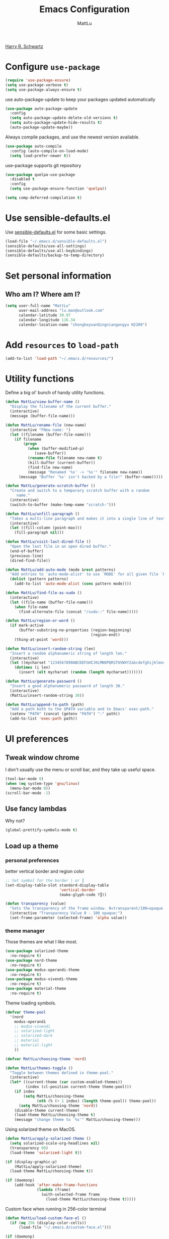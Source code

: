 #+TITLE: Emacs Configuration
#+ORIGNAL:Harry R. Schwartz
#+AUTHOR: MattLu
#+EMAIL: lu.man@outlook.com
#+OPTIONS: toc:nil num:nil
#+STARTUP: overview
[[https://github.com/hrs/dotfiles][Harry R. Schwartz]]
* Configure =use-package=

#+BEGIN_SRC emacs-lisp
  (require 'use-package-ensure)
  (setq use-package-verbose t)
  (setq use-package-always-ensure t)
#+END_SRC

use auto-package-update to keep your packages updated automatically

#+BEGIN_SRC emacs-lisp
(use-package auto-package-update
  :config
  (setq auto-package-update-delete-old-versions t)
  (setq auto-package-update-hide-results t)
  (auto-package-update-maybe))
#+END_SRC

Always compile packages, and use the newest version available.

#+BEGIN_SRC emacs-lisp
  (use-package auto-compile
    :config (auto-compile-on-load-mode)
    (setq load-prefer-newer t))
#+END_SRC

use-package supports git repository

#+begin_src emacs-lisp
  (use-package quelpa-use-package
    :disabled t
    :config
    (setq use-package-ensure-function 'quelpa))
#+end_src

#+begin_src emacs-lisp
  (setq comp-deferred-compilation t)
#+end_src

* Use sensible-defaults.el

Use [[https://github.com/hrs/sensible-defaults.el][sensible-defaults.el]] for some basic settings.

#+BEGIN_SRC emacs-lisp
  (load-file "~/.emacs.d/sensible-defaults.el")
  (sensible-defaults/use-all-settings)
  (sensible-defaults/use-all-keybindings)
  (sensible-defaults/backup-to-temp-directory)
#+END_SRC

* Set personal information
** Who am I? Where am I?

#+BEGIN_SRC emacs-lisp
  (setq user-full-name "MattLu"
        user-mail-address "lu.man@outlook.com"
        calendar-latitude 39.97
        calendar-longitude 116.34
        calendar-location-name "zhongkeyuanQingniangongyu H2209")
#+END_SRC

* Add =resources= to =load-path=

#+BEGIN_SRC emacs-lisp
  (add-to-list 'load-path "~/.emacs.d/resources/")
#+END_SRC

* Utility functions

Define a big ol' bunch of handy utility functions.

#+BEGIN_SRC emacs-lisp
  (defun MattLu/view-buffer-name ()
    "Display the filename of the current buffer."
    (interactive)
    (message (buffer-file-name)))

  (defun MattLu/rename-file (new-name)
    (interactive "FNew name: ")
    (let ((filename (buffer-file-name)))
      (if filename
          (progn
            (when (buffer-modified-p)
               (save-buffer))
            (rename-file filename new-name t)
            (kill-buffer (current-buffer))
            (find-file new-name)
            (message "Renamed '%s' -> '%s'" filename new-name))
        (message "Buffer '%s' isn't backed by a file!" (buffer-name)))))

  (defun MattLu/generate-scratch-buffer ()
    "Create and switch to a temporary scratch buffer with a random
       name."
    (interactive)
    (switch-to-buffer (make-temp-name "scratch-")))

  (defun MattLu/unfill-paragraph ()
    "Takes a multi-line paragraph and makes it into a single line of text."
    (interactive)
    (let ((fill-column (point-max)))
      (fill-paragraph nil)))

  (defun MattLu/visit-last-dired-file ()
    "Open the last file in an open dired buffer."
    (end-of-buffer)
    (previous-line)
    (dired-find-file))

  (defun MattLu/add-auto-mode (mode &rest patterns)
    "Add entries to `auto-mode-alist' to use `MODE' for all given file `PATTERNS'."
    (dolist (pattern patterns)
      (add-to-list 'auto-mode-alist (cons pattern mode))))

  (defun MattLu/find-file-as-sudo ()
    (interactive)
    (let ((file-name (buffer-file-name)))
      (when file-name
        (find-alternate-file (concat "/sudo::" file-name)))))

  (defun MattLu/region-or-word ()
    (if mark-active
        (buffer-substring-no-properties (region-beginning)
                                        (region-end))
      (thing-at-point 'word)))

  (defun MattLu/insert-random-string (len)
    "Insert a random alphanumeric string of length len."
    (interactive)
    (let ((mycharset "1234567890ABCDEFGHIJKLMNOPQRSTUVWXYZabcdefghijklmnopqrstyvwxyz"))
      (dotimes (i len)
        (insert (elt mycharset (random (length mycharset)))))))

  (defun MattLu/generate-password ()
    "Insert a good alphanumeric password of length 30."
    (interactive)
    (MattLu/insert-random-string 30))

  (defun MattLu/append-to-path (path)
    "Add a path both to the $PATH variable and to Emacs' exec-path."
    (setenv "PATH" (concat (getenv "PATH") ":" path))
    (add-to-list 'exec-path path))
#+END_SRC

* UI preferences
** Tweak window chrome

I don't usually use the menu or scroll bar, and they take up useful space.

#+BEGIN_SRC emacs-lisp
  (tool-bar-mode 0)
  (when (eq system-type 'gnu/linux)
    (menu-bar-mode 0))
  (scroll-bar-mode -1)
#+END_SRC

** Use fancy lambdas

Why not?

#+BEGIN_SRC emacs-lisp
  (global-prettify-symbols-mode t)
#+END_SRC

** Load up a theme
*** personal preferences

 better vertical border and region color

#+BEGIN_SRC emacs-lisp
  ;; Set symbol for the border │ or ┃
  (set-display-table-slot standard-display-table
                          'vertical-border
                          (make-glyph-code ?┃))
#+END_SRC

#+begin_src emacs-lisp
  (defun transparency (value)
    "Sets the transparency of the frame window. 0=transparent/100=opaque."
    (interactive "Transparency Value 0 - 100 opaque:")
    (set-frame-parameter (selected-frame) 'alpha value))
#+end_src

*** theme manager

Those themes are what I like most.

#+begin_src emacs-lisp
  (use-package solarized-theme
    :no-require t)
  (use-package nord-theme
    :no-require t)
  (use-package modus-operandi-theme
    :no-require t)
  (use-package modus-vivendi-theme
    :no-require t)
  (use-package material-theme
    :no-require t)
#+end_src

Theme loading symbols.

#+begin_src emacs-lisp
  (defvar theme-pool
    '(nord
      modus-operandi
      ;; modus-vivendi
      ;; solarized-light
      ;; solarized-dark
      ;; material
      ;; material-light
      ))

  (defvar MattLu/choosing-theme 'nord)
#+end_src

#+begin_src emacs-lisp
  (defun MattLu/themes-toggle ()
    "Toggle between themes defined in theme-pool."
    (interactive)
    (let* ((current-theme (car custom-enabled-themes))
           (index (cl-position current-theme theme-pool)))
      (if index
          (setq MattLu/choosing-theme
                (nth (% (+ 1 index) (length theme-pool)) theme-pool))
        (setq MattLu/choosing-theme 'nord))
      (disable-theme current-theme)
      (load-theme MattLu/choosing-theme t)
      (message "change theme to `%s'" MattLu/choosing-theme)))
#+end_src

Using solarized theme on MacOS.

#+BEGIN_SRC emacs-lisp
  (defun MattLu/apply-solarized-theme ()
    (setq solarized-scale-org-headlines nil)
    (transparency 98)
    (load-theme 'solarized-light t))
#+END_SRC

#+begin_src emacs-lisp
  (if (display-graphic-p)
      (MattLu/apply-solarized-theme)
    (load-theme MattLu/choosing-theme t))
#+end_src

#+BEGIN_SRC emacs-lisp
  (if (daemonp)
      (add-hook 'after-make-frame-functions
                (lambda (frame)
                  (with-selected-frame frame
                    (load-theme MattLu/choosing-theme t)))))

#+END_SRC

Custom face when running in 256-color terminal

#+begin_src emacs-lisp
  (defun MattLu/load-custom-face-el ()
    (if (eq 256 (display-color-cells))
        (load-file "~/.emacs.d/custom-face.el")))

  (if (daemonp)
      (add-hook 'after-make-frame-functions
                (lambda (frame)
                  (with-selected-frame
                      frame (MattLu/load-custom-face-el))))
    (MattLu/load-custom-face-el))
#+end_src

** Configure =powerline=

#+begin_src emacs-lisp
  (setq MattLu/minor-mode-direct
        '(flymake-mode))

  (defun powerline-minor-modes-modify (orig-fun &rest args)
    "Change powerline-minor-modes display"
    (let ((minor-mode-alist
           (cl-remove-if-not (lambda (mode)
                               (memq (car mode) MattLu/minor-mode-direct))
                             minor-mode-alist)))
      (apply orig-fun args)))
#+end_src

#+BEGIN_SRC emacs-lisp
  (use-package powerline
    :config
    (powerline-default-theme)
    (advice-add 'powerline-minor-modes
                :around 'powerline-minor-modes-modify))
#+end_SRC

** COMMENT Scroll conservatively

When point goes outside the window, Emacs usually recenters the buffer point.
I'm not crazy about that. This changes scrolling behavior to only scroll as far
as point goes.

#+BEGIN_SRC emacs-lisp
  (setq scroll-conservatively 100)
#+END_SRC

** Set default font and configure font resizing

I'm partial to Inconsolata.

The standard =text-scale-= functions just resize the text in the current buffer;
I'd generally like to resize the text in /every/ buffer, and I usually want to
change the size of the modeline, too (this is especially helpful when
presenting). These functions and bindings let me resize everything all together!

Note that this overrides the default font-related keybindings from
=sensible-defaults=.

#+BEGIN_SRC emacs-lisp
  (if (eq system-type 'gnu/linux)
      (setq MattLu/default-font "Ubuntu Mono")
    (setq MattLu/default-font "Source Code Pro"))

  (setq MattLu/default-font-size 14)
  (setq MattLu/current-font-size MattLu/default-font-size)

  (setq MattLu/font-change-increment 1.1)

  (defun MattLu/font-code ()
    "Return a string representing the current font (like \"Inconsolata-14\")."
    (concat MattLu/default-font "-" (number-to-string MattLu/current-font-size)))

  (defun MattLu/set-font-size ()
    "Set the font to `MattLu/default-font' at `MattLu/current-font-size'.
        Set that for the current frame, and also make it the default for
        other, future frames."
    (let ((font-code (MattLu/font-code)))
      (add-to-list 'default-frame-alist (cons 'font font-code))
      (set-frame-font font-code)))

  (defun MattLu/reset-font-size ()
    "Change font size back to `MattLu/default-font-size'."
    (interactive)
    (setq MattLu/current-font-size MattLu/default-font-size)
    (MattLu/set-font-size))

  (defun MattLu/increase-font-size ()
    "Increase current font size by a factor of `MattLu/font-change-increment'."
    (interactive)
    (setq MattLu/current-font-size
          (ceiling (* MattLu/current-font-size MattLu/font-change-increment)))
    (MattLu/set-font-size))

  (defun MattLu/decrease-font-size ()
    "Decrease current font size by a factor of `MattLu/font-change-increment', down to a minimum size of 1."
    (interactive)
    (setq MattLu/current-font-size
          (max 1
               (floor (/ MattLu/current-font-size MattLu/font-change-increment))))
    (MattLu/set-font-size))

  (when (member MattLu/default-font
                (font-family-list))
    (MattLu/reset-font-size))
#+END_SRC

** Highlight the current line

=global-hl-line-mode= softly highlights the background color of the line
containing point. It makes it a bit easier to find point, and it's useful when
pairing or presenting code.

#+BEGIN_SRC emacs-lisp
  (global-hl-line-mode)
#+END_SRC

** COMMENT Highlight uncommitted changes

Use the =git-gutter= package to highlight changed-and-uncommitted lines when
programming.

#+BEGIN_SRC emacs-lisp
  (use-package git-gutter
    :custom
    (git-gutter:window-width 2)
    (git-gutter:update-interval 1)
    ;; :hook
    ;; (git-gutter-mode
    ;; . (lambda ()
    ;;     (git-gutter:set-window-margin (git-gutter:window-margin))))
    :init
    (global-git-gutter-mode t)
    :bind
    ("C-x C-g" . git-gutter))
#+END_SRC

** Display line number

#+BEGIN_SRC emacs-lisp
  (setq-default display-line-numbers-width 4)
  (setq display-line-numbers-grow-only t)
  (add-hook 'text-mode-hook (lambda () (display-line-numbers-mode t)))
  (add-hook 'prog-mode-hook (lambda () (display-line-numbers-mode t)))
  (add-hook 'conf-mode-hook (lambda () (display-line-numbers-mode t)))
#+END_SRC

** Using highlight indentation

#+BEGIN_SRC emacs-lisp
  (use-package highlight-indent-guides
    :hook (prog-mode . highlight-indent-guides-mode)
    :custom
    (highlight-indent-guides-method 'character)
    (highlight-indent-guides-responsive 'top)
    (highlight-indent-guides-delay 1)
    :config
    (when (= (display-color-cells) 16777216)
      (set-face-background 'highlight-indent-guides-odd-face "darkgray")
      (set-face-background 'highlight-indent-guides-even-face "dimgray")
      (set-face-foreground 'highlight-indent-guides-character-face "dimgray")))
#+END_SRC

** display system Information

#+begin_src emacs-lisp
  (defun symon--display-update-modify (orig-fun &rest args)
    "symon step aside other message"
    (if (current-message)
        (when (string-match-p "\\(MEM:+.*CPU:+.*RX:+.*TX:+.*\\|Quit\\|Mark\\ set\\)"
                              (current-message))
          (apply orig-fun args))
    (apply orig-fun args)))
#+end_src

#+BEGIN_SRC emacs-lisp
  (use-package symon
    :config
    (symon-mode)
    (advice-add 'symon--display-update
                :around 'symon--display-update-modify))
#+END_SRC

* Hydra

#+begin_src emacs-lisp
  (use-package hydra)
#+end_src
* Project management

I use a few packages in virtually every programming or writing environment to
manage the project, handle auto-completion, search for terms, and deal with
version control. That's all in here.

** project-cmake

The package project-cmake incorporates the required logic to understand that a
project is to be configured, built and tested using CMake and CTest.

#+begin_src emacs-lisp
  (use-package project-cmake
    :if (eq system-type 'gnu/linux)
    :load-path "~/.emacs.d/project-cmake/"
    :custom
    (project-vc-merge-submodules nil)
    (project-cmake-build-directory-name "build")
    :config
    (put 'project-cmake-configuration-arguments 'safe-local-variable #'listp)
    (put 'project-cmake-build-type 'safe-local-variable #'stringp)
    (put 'project-cmake-kit 'safe-local-variable #'symbolp)
    (put 'project-cmake-generator 'safe-local-variable #'stringp)
    (put 'project-cmake-source-directory-name 'safe-local-variable #'stringp)
    (project-cmake-scan-kits))
#+end_src

** =ripgrep=

Install and configure [[https://github.com/Wilfred/deadgrep][deadgrep]] as an interface to =ripgrep=.

#+begin_src emacs-lisp
  (use-package deadgrep
    :bind
    ("C-x s" . deadgrep))
#+end_src

** find-file-in-project

Find file/directory and review Diff/Patch/Commit quickly everywhere.

#+begin_src emacs-lisp
  (use-package find-file-in-project
    :custom
    (ffip-use-rust-fd t)
    :bind
    ("C-x f" . find-file-in-project)
    :config
    (push "*/.cache" ffip-prune-patterns))
#+end_src

** =dumb-jump=

The =dumb-jump= package works well enough in a [[https://github.com/jacktasia/dumb-jump#supported-languages][ton of environments]], and it
doesn't require any additional setup. bounding as official recommendation.

#+begin_src emacs-lisp
  (use-package dumb-jump
    :commands (dumb-jump-xref-activate)
    :custom
    (dumb-jump-quiet t)
    (dumb-jump-selector 'completing-read)
    (dumb-jump-force-searcher 'rg)
    :init
    (add-hook 'xref-backend-functions #'dumb-jump-xref-activate))
#+end_src

** flymake

#+BEGIN_SRC emacs-lisp
  (use-package flymake
    :config
    (defun flymake--transform-mode-line-format (ret)
      "Change the output of `flymake--mode-line-format'."
      (setcar (cdr ret) " Φ")
      ret)
    (advice-add #'flymake--mode-line-title
                :filter-return #'flymake--transform-mode-line-format))
#+END_SRC

** =magit=

I use =magit= to handle version control. It's lovely, but I tweak a few things:

- I bring up the status menu with =C-x g=.
- The default behavior of =magit= is to ask before pushing. I haven't had any
  problems with accidentally pushing, so I'd rather not confirm that every time.
- Per [[http://tbaggery.com/2008/04/19/a-note-about-git-commit-messages.html][tpope's suggestions]], highlight commit text in the summary line that goes
  beyond 50 characters.
- I'd like to start in the insert state when writing a commit message.

#+begin_src emacs-lisp
  (use-package magit
    :bind
    ("C-x g" . magit-status)
    :config
    (use-package with-editor)
    (setq magit-bind-magit-project-status nil)
    :custom
    (magit-push-always-verify nil)
    (git-commit-summary-max-length 50))
#+end_src

I'm also partial to =git-timemachine=, which lets you quickly page through the
history of a file.

#+begin_src emacs-lisp
  (use-package git-timemachine)
#+end_src

Some project is managed by git-lfs, we need to extent magit

#+begin_src emacs-lisp
  (use-package magit-lfs
    :after (magit))
#+end_src

** =undo-tree=

I like tree-based undo management. I only rarely need it, but when I do, oh boy.

#+begin_src emacs-lisp
  (use-package undo-tree
    :config
    (turn-on-undo-tree-mode))
#+end_src

** =GDB=

using Realgud to debug source code

#+BEGIN_SRC emacs-lisp
  (use-package realgud
    :custom
    (realgud:pdb-command-name "python -m pdb"))
#+END_SRC

** Shell config

Indent with 2 spaces.

#+BEGIN_SRC emacs-lisp
  (add-hook 'sh-mode-hook
            (lambda ()
              (setq sh-basic-offset 2
                    sh-indentation 2)))
#+END_SRC

Force open shell in the current buffer
#+BEGIN_SRC emacs-lisp
  (push (cons "\\*shell\\*" display-buffer--same-window-action) display-buffer-alist)
#+END_SRC

#+begin_src emacs-lisp
  (setq comint-buffer-maximum-size 20000)
  (setq comint-prompt-read-only t)
  (setq read-process-output-max (* 1024 1024))
  (setq process-adaptive-read-buffering nil)
#+end_src

*** bash-completion

Add shell completion
#+BEGIN_SRC emacs-lisp
  (use-package bash-completion
    :config (bash-completion-setup)
    :custom
    (bash-completion-process-timeout 0.1))
#+END_SRC

*** user define

Get environment variable in Shell and set them to Emacs
#+begin_src emacs-lisp
  (defun MattLu/get-shell-env-value-and-set-emacs ()
  ; get environment variable form shell and set to emacs
    (interactive)
    (let ((env-var '("PATH" "LD_LIBRARY_PATH" "PYTHONPATH")))
      (mapcar #'shell-copy-environment-variable env-var)
      (setq python-shell-process-environment
            (mapcar (lambda (x) (format "%s=%s" x (getenv x)))
                    env-var))))
  (define-key shell-mode-map (kbd "C-c x") 'MattLu/get-shell-env-value-and-set-emacs)
#+end_src

** Workgroups another way to organize workspace

#+BEGIN_SRC emacs-lisp
  (when (fboundp 'winner-mode)
    (winner-mode 1))
#+END_SRC

#+BEGIN_SRC emacs-lisp
  (use-package workgroups2
    :custom
    (wg-session-file "~/.emacs.d/.emacs_workgroups")
    (wg-prefix-key (kbd "C-c z"))
    :bind
    ("M-s s" . wg-switch-to-workgroup)
    :config
    (defun wg-open-session () t)
    (defun wg-save-session (&optional workgroup-name) t)
    (defun wg-workgroup-names ()
      "Get all workgroup names."
      (mapcar (lambda (group)
                ;; re-shape group for `completing-read'
                (cons (wg-workgroup-name group) group))
              (wg-workgroup-list)))
    (defun wg-create-workgroup (name)
      "Create and add a workgroup named NAME."
      (interactive (list (wg-read-new-workgroup-name)))
      (wg-switch-to-workgroup-internal (wg-make-and-add-workgroup name))
      ;; I prefer simpler UI
      (message "Workgroup \"%s\" was created." name))
    (defun wg-open-workgroup (&optional group-name)
      "Open specific workgroup by GROUP-NAME."
      (interactive)
      (let ((group-names (wg-workgroup-names)))
        (cond
         (group-names
          (unless group-name
            (setq group-name
                  (completing-read "Select work group: " group-names)))
          (when group-name
            (wg-open-session)
            (wg-switch-to-workgroup-internal group-name)))
         (t
          (message "No workgroup is created yet.")))))
    (defun MattLu/wg-perform-session-maintenance ()
      (when (and (wg-minibuffer-inactive-p) workgroups-mode)
        (wg-perform-session-maintenance)))
    (workgroups-mode 1)
    (wg-reset-internal (wg-make-session))
    :hook
    (window-configuration-change . MattLu/wg-perform-session-maintenance))
#+END_SRC

** CMake

CMake is a meta-build system that is commonly used in C++ projects.

#+BEGIN_SRC emacs-lisp
  (use-package cmake-mode
    :mode ("CMakeLists.txt" "\\.cmake\\'"))
#+END_SRC

Enable type-aware highlighting support for CMake files:

#+BEGIN_SRC emacs-lisp
  (use-package cmake-font-lock
    :hook (cmake-mode . cmake-font-lock-activate))
#+END_SRC

** Bazel

Bazel is a build system created by Google:

#+BEGIN_SRC emacs-lisp
  (use-package bazel
    :defer t)
#+END_SRC

** imenu-list

show function and variable tree in side buffer
#+BEGIN_SRC emacs-lisp
  (use-package imenu-list
    :init
    (use-package nav-flash)
    :bind ("C-c i" . imenu-list-smart-toggle)
    :config
    (setq imenu-list-focus-after-activation t)
    :hook
    (imenu-after-jump . nav-flash-show))
#+END_SRC

** ELF

read elf symbols

#+begin_src emacs-lisp
  (use-package elf-mode
    :mode "\\.\\([ao]\\|so\\)$")
#+end_src

#+begin_src emacs-lisp
  (use-package demangle-mode
    :config
    (advice-add 'elf-mode :after 'demangle-mode))
#+end_src

** UML

#+begin_src emacs-lisp
  (use-package plantuml-mode
    :mode "\\.plantuml$"
    :config
    ;; not promote to `utxt`.
    (defun plantuml-jar-output-type-opt (output-type)
      "Create the flag to pass to PlantUML according to OUTPUT-TYPE."
      (concat "-t" output-type))
    (setq plantuml-jar-path "~/.emacs.d/plantuml.jar")
    (when (file-exists-p plantuml-jar-path)
      (setq plantuml-default-exec-mode 'jar))
    (add-to-list
     'org-src-lang-modes '("plantuml" . plantuml)))
#+end_src

* Programming customization
** Look for executables in =/usr/local/bin=.

Add system path to emacs.

#+BEGIN_SRC emacs-lisp
  (if (eq system-type 'darwin)
      (mapcar #'MattLu/append-to-path
              '("/usr/local/bin"
                "/Library/TeX/texbin"
                "/usr/local/opt/llvm/bin/")))
#+END_SRC

** common settings
*** editing

I like shallow indentation, but tabs are displayed as 8 characters by default.
This reduces that.

#+BEGIN_SRC emacs-lisp
  (setq-default tab-width 4)
#+END_SRC

Treating terms in CamelCase symbols as separate words makes editing a little
easier for me, so I like to use =subword-mode= everywhere.

#+BEGIN_SRC emacs-lisp
  (use-package subword
    :config (global-subword-mode 1))
#+END_SRC

Compilation output goes to the =*compilation*= buffer. I rarely have that window
selected, so the compilation output disappears past the bottom of the window.
This automatically scrolls the compilation window so I can always see the
output.

#+BEGIN_SRC emacs-lisp
  (setq compilation-scroll-output t)
#+END_SRC

Use =smartparens=
#+BEGIN_SRC emacs-lisp
  (use-package smartparens
    :config
    (smartparens-global-mode 1))
#+END_SRC

*** eglot LSP and more

elogt
Emacs Polyglot: an Emacs LSP client that stays out of your way.

#+begin_src emacs-lisp
  (defun MattLu/test-then-add-eglot (mode-list program &optional command)
    (when (executable-find program)
      (if command
          (add-to-list 'eglot-server-programs
                       (list mode-list program command))
        (add-to-list 'eglot-server-programs
                     (list mode-list program)))
      (mapcar
       #'(lambda (sym)
           (eval `(add-hook
                   (quote ,(intern (concat (symbol-name sym) "-hook")))
                   'eglot-ensure)))
       mode-list)))
#+end_src

#+BEGIN_SRC emacs-lisp
  (use-package eglot
    :init
    (use-package jsonrpc)
    (use-package consult-eglot)
    :commands
    (eglot eglot-ensure)
    :bind (:map eglot-mode-map
                ("C-M-\\" . eglot-format)
                ("C-c f r" . eglot-rename)
                ("C-c f a" . eglot-code-actions)
                ("C-c f c" . eglot-reconnect)
                ("C-c f k" . eglot-shutdown)
                ("C-c f s" . consult-eglot-symbols))
    :custom
    (eglot-autoshutdown t)
    (eglot-ignored-server-capabilities '(:hoverProvider :documentHighlightProvider))
    :config
    (MattLu/test-then-add-eglot '(c-mode c++-mode) "clangd")
    (MattLu/test-then-add-eglot '(python-mode) "pyright-langserver" "--stdio")
    (MattLu/test-then-add-eglot '(LaTeX-mode tex-mode context-mode texinfo-mode bibtex-mode) "texlab")
    (MattLu/test-then-add-eglot '(js-mode typescript-mode) "typescript-language-server" "--stdio")
    (MattLu/test-then-add-eglot '(sh-mode) "bash-language-server" "start")
    (MattLu/test-then-add-eglot '(rust-mode) "rust-analyzer")
    (MattLu/test-then-add-eglot '(yaml-mode) "yaml-language-server" "--stdio")
    (MattLu/test-then-add-eglot '(dockerfile-mode) "docker-langserver" "--stdio")
    (MattLu/test-then-add-eglot '(json-mode) "vscode-json-language-server" "--stdio")
    (MattLu/test-then-add-eglot '(mlir-mode) "mlir-lsp-server")

    (defun eglot-tblgen-command-args (interactive-p)
      (let* ((build-directory (project-cmake-build-directory))
             (database (expand-file-name "tablegen_compile_commands.yml"
                                         build-directory)))
        (list "tblgen-lsp-server"
              (format "--tablegen-compilation-database=%s" database))))

    (when (executable-find "tblgen-lsp-server")
      (add-to-list 'eglot-server-programs
                   '((tablegen-mode) . eglot-tblgen-command-args))
      (add-hook 'tablegen-mode-hook 'eglot-ensure))
    (setq completion-category-defaults nil))
#+END_SRC

*** Xref jump

Use minibuffer as the interface to select from xref candidates.

#+BEGIN_SRC emacs-lisp
  (use-package xref)
#+END_SRC

*** Terminal

Emacs-libvterm (vterm) is fully-fledged terminal emulator inside GNU Emacs based
on libvterm, a C library. As a result of using compiled code (instead of elisp),
emacs-libvterm is fully capable, fast, and it can seamlessly handle large
outputs.

#+begin_src emacs-lisp
  (use-package vterm
    :if (eq system-type 'gnu/linux)
    :init
    (use-package multi-vterm)
    :bind ("C-c v" . multi-vterm)
    :custom
    (vterm-kill-buffer-on-exit nil)
    (vterm-always-compile-module t)
    (term-copy-exclude-prompt t)
    (vterm-buffer-name-string "VT %s")
    (vterm-keymap-exceptions
     '("C-c" "C-x" "C-u" "C-g" "C-h" "C-l" "M-x" "M-o" "C-y" "M-y" "M-s"))
    :config
    (setq env-var '("PATH" "LD_LIBRARY_PATH" "PYTHONPATH"))
    (mapcar
     (lambda (x)
       (add-to-list 'vterm-eval-cmds
                    `(,(format "read-%s" x)
                      (lambda (path)
                        (add-to-list
                         'python-shell-process-environment
                         (format ,(concat x "=%s") path))))))
     env-var)
    (setq Mattlu/vterm-cmd (mapconcat (lambda (x) (format "vterm_read_%s\n" x)) env-var ""))
    (defun MattLu/setup-vterm-python-env ()
      ; get environment variable form vterm and set to emacs
      (interactive)
      (setq python-shell-process-environment nil)
      (vterm-send-string Mattlu/vterm-cmd))
    :bind
    (:map vterm-mode-map
          ("C-c x" . MattLu/setup-vterm-python-env)))
#+end_src

*** Fold and unfold code blocks

Hydra short-keys
#+begin_src emacs-lisp
  (defhydra hydra-hs (:idle 1.0)
    "
     Hide^^            ^Show^            ^Toggle^    ^Navigation^
     ----------------------------------------------------------------
     _h_ hide all      _s_ show all      _t_oggle    _n_ext line
     _d_ hide block    _a_ show block              _p_revious line
     _l_ hide level

     _SPC_ cancel _q_ cancel
     "
    ("s" hs-show-all)
    ("h" hs-hide-all)
    ("a" hs-show-block)
    ("d" hs-hide-block)
    ("t" hs-toggle-hiding)
    ("l" hs-hide-level)
    ("n" forward-line)
    ("p" (forward-line -1))
    ("SPC" nil)
    ("q" nil))
#+end_src

Emacs has a minor mode called hs-minor-mode that allows users to fold and hide blocks of text
#+BEGIN_SRC emacs-lisp
  (defun MattLu/display-code-line-counts (ov)
    (when (eq 'code (overlay-get ov 'hs))
      (overlay-put ov 'display
                   (propertize
                    (format " … <%d>"
                            (count-lines (overlay-start ov)
                                         (overlay-end ov)))
                    'face '(:background "#ff0066" :foreground "#000000")))))

  (use-package hideshow
    :hook (prog-mode . hs-minor-mode)
    :bind (:map hs-minor-mode-map
                ("C-c @" . hydra-hs/body))
    :config
    (setq hs-set-up-overlay 'MattLu/display-code-line-counts))
#+END_SRC

*** Highlight variables

 #+BEGIN_SRC emacs-lisp
   (use-package symbol-overlay
     :bind (("M-i" . symbol-overlay-put)
            ("M-n" . symbol-overlay-jump-next)
            ("M-p" . symbol-overlay-jump-prev)
            ("M-N" . symbol-overlay-switch-forward)
            ("M-P" . symbol-overlay-switch-backward)
            ("M-C" . symbol-overlay-remove-all))
     :hook (prog-mode . symbol-overlay-mode))
 #+END_SRC

*** Tree-sitter

using tree-sitter to manage Parser
#+begin_src emacs-lisp
  (use-package tree-sitter
    :config
    (global-tree-sitter-mode))

  (use-package tree-sitter-langs
    :config
    (add-hook 'tree-sitter-after-on-hook #'tree-sitter-hl-mode))
#+end_src

structured navigation and editing code

#+begin_src emacs-lisp
  (use-package tree-edit)
#+end_src

** Python

Pip can install binary file.

#+begin_src emacs-lisp
  (defun MattLu/get-first-valid-path (path-list)
  ;; get build path
  ;; this dirctiry should contain the excutable server and config file.
  ;; check path validation and return list.
  (let ((path (remove-if-not
                    (lambda (x)
                      (file-directory-p (eval x)))
                    path-list)))
    (if path
        (eval (car path))
      nil)))
#+end_src

#+BEGIN_SRC emacs-lisp
  (use-package virtualenvwrapper
    :config
    (venv-initialize-interactive-shells) ;; if you want interactive shell support
    (venv-initialize-eshell) ;; if you want eshell support
    (setq venv-location '("~/venvPy/py3/"
                          "~/python/ufw/"))
    (let ((venv-py (MattLu/get-first-valid-path venv-location)))
      (when venv-py
        (venv-workon (car (last (split-string venv-py "\/") 2)))))
    (MattLu/test-then-add-eglot '(cmake-mode) "cmake-language-server"))
#+END_SRC

Set ipython as interpreter

#+BEGIN_SRC emacs-lisp
  (use-package python
    :custom
    (python-shell-interpreter "ipython")
    (python-shell-interpreter-args "--simple-prompt -i")
    (py-ipython-command-args "--simple-prompt -i")
    (python-indent-offset 4)
    :hook
    (python-mode . (lambda ()
                     (setq indent-tabs-mode nil)
                     (setq python-indent 4)
                     (setq tab-width 4))))
#+END_SRC

*** COMMENT using Jupyter

#+BEGIN_SRC emacs-lisp
  (use-package ein
    :config
    (require 'ein-notebook)
    (setq ein:cell-max-num-outputs 10)
    :commands (ein:notebooklist-open))
#+END_SRC

*** code format

#+begin_src emacs-lisp
  (defun MattLu/python-format ()
    (interactive)
    (if (region-active-p)
        (python-black-partial-dwim)
      (python-black-buffer)))

  (defun MattLu/python-format-key ()
    (define-key (current-local-map) [remap eglot-format] 'MattLu/python-format)
    (local-set-key (kbd "C-M-\\") 'MattLu/python-format))

  (use-package python-black
    :if (executable-find "black")
    :after python
    :hook (python-mode . MattLu/python-format-key))
#+end_src

** C++

clang-format
OVERVIEW: A tool to format C/C++/Java/JavaScript/Objective-C/Protobuf/C# code.

#+begin_src emacs-lisp
  (defun MattLu/clang-format (&optional beg end)
    (interactive
     (and (region-active-p) (list (region-beginning) (region-end))))
    (if (and beg end)
        (clang-format beg end)
      (clang-format-buffer)))

  (defun MattLu/clang-format-key ()
    (define-key (current-local-map) [remap eglot-format] 'MattLu/clang-format)
    (local-set-key (kbd "C-M-\\") 'MattLu/clang-format))

  (use-package clang-format
    :if (executable-find "clang-format")
    :custom
    (clang-format-fallback-style "llvm")
    :hook ((c-mode c++-mode java-mode js-mode) .
           MattLu/clang-format-key))
#+end_src

Google Test
For running Google Tests from a given buffer

#+BEGIN_SRC emacs-lisp
  (use-package gtest-mode
    :load-path "~/.emacs.d/third_party/danielmartin-gtest"
    :after cc-mode)
#+END_SRC

Treat ".h" files as C++ files.

#+begin_src emacs-lisp
  (add-to-list 'auto-mode-alist '("\\.h\\'" . c++-mode))
#+end_src

** Rust

#+begin_src emacs-lisp
  (use-package rust-mode
    :hook
    (rust-mode-hook . (lambda ()
                        (setq indent-tabs-mode nil)
                        (prettify-symbols-mode)))
    :config
    (defun MattLu/project-try-cargo-toml (dir)
      (when-let* ((output
                   (let ((default-directory dir))
                     (shell-command-to-string "cargo metadata --no-deps --format-version 1")))
                  (js (ignore-errors (json-read-from-string output)))
                  (found (cdr (assq 'workspace_root js))))
        (cons 'transient found)))
    (add-hook 'project-find-functions 'MattLu/project-try-cargo-toml nil nil))
#+end_src

#+begin_src emacs-lisp
  (use-package rust-playground
    :bind
    ("C-x r p" . rust-playground)
    :config
    (defun rust-playground ()
      "Run playground for Rust language in a new buffer."
      (interactive)
      ;; get the dir name
      (let* ((snippet-dir (rust-playground-dir-name))
             (snippet-file-name (rust-playground-snippet-main-file-name snippet-dir))
             (snippet-cargo-toml (rust-playground-toml-file-name snippet-dir)))
        ;; create a buffer for Cargo.toml and switch to it
        (make-directory snippet-dir t)
        (set-buffer (create-file-buffer snippet-cargo-toml))
        (set-visited-file-name snippet-cargo-toml t)
        (rust-playground-mode)
        (rust-playground-insert-template-head "snippet of code" snippet-dir)
        (insert rust-playground-cargo-toml-template)
        (save-buffer)
        ;;now do src/main.rs
        (make-directory (concat snippet-dir "src"))
        (let ((new-buffer (create-file-buffer snippet-file-name)))
          (set-buffer new-buffer)
          (set-visited-file-name snippet-file-name t)
          (rust-playground-insert-template-head "snippet of code" snippet-dir)
          (insert rust-playground-main-rs-template)
          (save-buffer)
          (switch-to-buffer new-buffer)
          ;; back up to a good place to edit from
          (backward-char 27)
          (insert-tab))
        (rust-playground-mode))))
#+end_src

** COMMENT Coq

Use =company-coq-mode=, which really helps make Proof General a more useful IDE.

I also like to disable =abbrev-mode=; it has a ton of abbreviations for Coq, but
they've always been unpleasant surprises for me.

#+BEGIN_SRC emacs-lisp
  (use-package company-coq
    :init
    (add-hook 'coq-mode-hook
              (lambda ()
                (company-coq-mode)
                (abbrev-mode 0)))
    :requires proof-general)
#+END_SRC

The default Proof General layout stacks the code, goal, and response buffers on
top of each other. I like to keep my code on one side and my goal and response
buffers on the other.

#+BEGIN_SRC emacs-lisp
  (setq proof-three-window-mode-policy 'hybrid)
#+END_SRC

The Proof General splash screen's pretty cute, but I don't need to see it every
time.

#+BEGIN_SRC emacs-lisp
  (setq proof-splash-enable nil)
#+END_SRC

** COMMENT Haskell

Enable =haskell-doc-mode=, which displays the type signature of a function, and
use smart indentation.

#+BEGIN_SRC emacs-lisp
;;  (MattLu/append-to-path "~/.cabal/bin")
#+END_SRC

#+BEGIN_SRC emacs-lisp
  (use-package haskell-mode
    :init
    (add-hook 'haskell-mode-hook
              (lambda ()
                (haskell-doc-mode)
                (interactive-haskell-mode)
                (turn-on-haskell-indent))))
#+END_SRC

** JavaScript and CoffeeScript

Indent everything by 2 spaces.

#+BEGIN_SRC emacs-lisp
  (setq js-indent-level 2)

  (add-hook 'coffee-mode-hook
            (lambda ()
              (yas-minor-mode 1)
              (setq coffee-tab-width 2)))
#+END_SRC

** Lisps

=rainbow-delimiters= is convenient for coloring matching parentheses.

#+begin_src emacs-lisp
  (use-package rainbow-delimiters)
#+end_src

Lispy package reimagines Paredit - a popular method to navigate and edit LISP
code in Emacs.

All the lisps have some shared features, so we want to do the same things for
all of them. That includes using lispy, rainbow-delimiters, and highlighting the
whole expression when point is on a parenthesis.

#+BEGIN_SRC emacs-lisp
  (use-package lispy
    :bind (:map lispy-mode-map
                ("M-o" . ace-window)
                ("M-i" . symbol-overlay-put))
    :hook
    ((clojure-mode
      emacs-lisp-mode
      lisp-mode
      scheme-mode) . (lambda ()
                       (lispy-mode 1)
                       (rainbow-delimiters-mode))))
#+END_SRC

If I'm writing in Emacs lisp I'd like to use =eldoc-mode= to display
documentation.

#+BEGIN_SRC emacs-lisp
  (use-package eldoc
    :config
    (add-hook 'emacs-lisp-mode-hook 'eldoc-mode)
    (setq eldoc-idle-delay 1))
#+END_SRC

** scheme

#+BEGIN_SRC emacs-lisp
  (use-package geiser
    :config
    (setq geiser-active-implementations '(mit chicken guile racket chez)))
#+END_SRC

** =web-mode=

If I'm in =web-mode=, I'd like to:

- Color color-related words with =rainbow-mode=.
- Still be able to run RSpec tests from =web-mode= buffers.
- Indent everything with 2 spaces.

#+BEGIN_SRC emacs-lisp
 (use-package web-mode
    :init
    (use-package rainbow-mode)
    (use-package rspec-mode)
    :config
    (add-hook 'web-mode-hook 'rainbow-mode)
    (add-hook 'web-mode-hook 'rspec-mode)
    (setq web-mode-markup-indent-offset 2)
    :mode "\\.erb$"
           "\\.html$"
           "\\.php$"
           "\\.rhtml$")
#+END_SRC

Use =web-mode= with embedded Ruby files, regular HTML, and PHP.

** FlatBuffer

#+begin_src emacs-lisp
  (use-package flatbuffers-mode)
#+end_src

** ProtoBuffer

   add Google protocol buffer support
#+begin_src emacs-lisp
  (defun MattLu/prototxt-mode-hook ()
    (when (and (stringp buffer-file-name)
               (string-match "\\.prototxt\\'" buffer-file-name))
      (setq-local comment-start "# ")
      (setq-local comment-start-skip "#+\\s-*")
      (font-lock-add-keywords nil
                              '(("#.+" . font-lock-comment-face)))))
#+end_src

#+BEGIN_SRC emacs-lisp
  (use-package protobuf-mode
    :mode "\\.prototxt$"
    :hook
    (protobuf-mode . MattLu/prototxt-mode-hook))
#+END_SRC

** ReStructuredText

#+BEGIN_SRC emacs-lisp
  (use-package rst)
#+END_SRC

** typescript-mode

#+begin_src emacs-lisp
  (use-package typescript-mode)
#+end_src

** LLVM mode

These are syntax highlighting files for the Emacs and XEmacs editors.
#+begin_src emacs-lisp
  (use-package llvm-mode
    :load-path "~/.emacs.d/third_party/llvm-mode+")
#+end_src

#+begin_src emacs-lisp
  (use-package tablegen-mode
    :load-path "~/.emacs.d/third_party/llvm-mode+")
#+end_src

#+begin_src emacs-lisp
  (use-package mlir-mode
    :load-path "~/.emacs.d/third_party/llvm-mode+")
#+end_src

** YAML mode

#+begin_src emacs-lisp
  (use-package yaml-mode
    :mode "\\.yml$")
#+end_src

** Dockerfile mode

#+begin_src emacs-lisp
  (use-package dockerfile-mode)
#+end_src

** JSON mode

#+begin_src emacs-lisp
  (use-package json-mode)
#+end_src

* Org

Including org-tempo restores the <s-style easy-templates that were deprecated in Org 9.2.

#+BEGIN_SRC emacs-lisp
  (use-package org
    :ensure org-contrib
    :config
    (put 'narrow-to-region 'disabled nil)
    (setq org-modules (cl-remove-duplicates
                       (append org-modules
                               '(org-tempo
                                 ox-md
                                 ox-beamer
                                 org-capture
                                 ox-latex
                                 ox-odt
                                 org-gnus))))
    (bind-keys*
     ("C-c l" . org-store-link)
     ("C-c C-l" .  org-insert-link)))
#+END_SRC

I’d like the initial scratch buffer to be in Org:

#+BEGIN_SRC emacs-lisp
  (setq initial-major-mode 'org-mode)
#+END_SRC

** Display preferences

I like to see an outline of pretty bullets instead of a list of asterisks.

#+BEGIN_SRC emacs-lisp
  (defun MattLu/change-cdr-value (in-list key value)
    (when (consp in-list)
      (if (eq (car in-list) key)
          (setcdr in-list value)
        (progn
          (MattLu/change-cdr-value (car in-list) key value)
          (MattLu/change-cdr-value (cdr in-list) key value))
        )))
#+END_SRC

#+BEGIN_SRC emacs-lisp
  (use-package org-bullets
    :config
    (add-hook 'org-mode-hook 'org-bullets-mode))
#+END_SRC

I like seeing a little downward-pointing arrow instead of the usual ellipsis
(=...=) that org displays when there's stuff under a header.

#+BEGIN_SRC emacs-lisp
  (setq org-ellipsis "…")
#+END_SRC

Use syntax highlighting in source blocks while editing.

#+BEGIN_SRC emacs-lisp
  (setq org-src-fontify-natively t)
#+END_SRC

Make TAB act as if it were issued in a buffer of the language's major mode.

#+BEGIN_SRC emacs-lisp
  (setq org-src-tab-acts-natively t)
#+END_SRC

When editing a code snippet, use the current window rather than popping open a
new one (which shows the same information).

#+BEGIN_SRC emacs-lisp
  (setq org-src-window-setup 'current-window)
#+END_SRC

Using build-in hide leading starts

#+BEGIN_SRC emacs-lisp
  (setq org-hide-leading-stars t)
  (setq org-pretty-entities t)
  (setq org-allow-promoting-top-level-subtree t)
  (setq org-email-link-description-format "%c: %.50s")
#+END_SRC

** Key-bindings

Bind a few handy keys.

#+BEGIN_SRC emacs-lisp
  (define-key global-map "\C-ca" 'org-agenda)
  (define-key global-map "\C-cc" 'org-capture)
  (define-key global-map "\C-cL" 'org-occur-link-in-agenda-files)
  (define-key global-map "\C-c+" 'org-increase-number-at-point)
  (define-key global-map "\C-c-" 'org-decrease-number-at-point)
#+END_SRC

Hit =C-c g= to quickly open up my todo list.

#+BEGIN_SRC emacs-lisp
  (defun open-gtd-file ()
    "Open the master org TODO list."
    (interactive)
   ;; (MattLu/copy-tasks-from-inbox)
    (find-file org-gtd-file)
    (end-of-buffer))

  (global-set-key (kbd "C-c g") 'open-gtd-file)
#+END_SRC


Hit =M-n= to quickly open up a capture template for a new todo.

#+BEGIN_SRC emacs-lisp
  (defun org-capture-todo ()
    (interactive)
    (org-capture :keys "t"))
#+END_SRC

#+begin_src emacs-lisp
  (setq org-special-ctrl-a/e 'reversed)
  (setq org-special-ctrl-k t)
  (setq org-support-shift-select t)
#+end_src

** Timing

Set headlines to STRT and clock-in when running a countdown

#+BEGIN_SRC emacs-lisp
  (org-clock-persistence-insinuate)
  (setq org-clock-display-default-range 'thisweek)
  (setq org-clock-persist t)
  (setq org-clock-idle-time 60)
  (setq org-clock-history-length 35)
  (setq org-clock-in-resume t)
  (setq org-clock-out-remove-zero-time-clocks t)
  (org-agenda-to-appt)
  (add-hook 'org-timer-set-hook
              (lambda ()
                (if (eq major-mode 'org-agenda-mode)
                    (call-interactively 'org-agenda-clock-in)
                  (call-interactively 'org-clock-in))))
    (add-hook 'org-timer-done-hook
              (lambda ()
                (if (and (eq major-mode 'org-agenda-mode)
                         org-clock-current-task)
                    (call-interactively 'org-agenda-clock-out)
                  (call-interactively 'org-clock-out))))
    (add-hook 'org-timer-pause-hook
              (lambda ()
                (if org-clock-current-task
                    (if (eq major-mode 'org-agenda-mode)
                        (call-interactively 'org-agenda-clock-out)
                      (call-interactively 'org-clock-out)))))
    (add-hook 'org-timer-stop-hook
              (lambda ()
                (if org-clock-current-task
                    (if (eq major-mode 'org-agenda-mode)
                        (call-interactively 'org-agenda-clock-out)
                      (call-interactively 'org-clock-out)))))
#+END_SRC

*** COMMENT icalendar

#+BEGIN_SRC emacs-lisp
  (setq org-combined-agenda-icalendar-file "~/.Org/matt.ics")
  (setq org-icalendar-combined-name "MattLu ORG")
  (setq org-icalendar-use-scheduled '(todo-start event-if-todo event-if-not-todo))
  (setq org-icalendar-use-deadline '(todo-due event-if-todo event-if-not-todo))
  (setq org-icalendar-timezone "China/Beijing")
  (setq org-icalendar-store-UID t)
#+END_SRC

** GTD

Store my org files in =~/org=, maintain an inbox in Dropbox, define the location
of an index file (my main todo list), and archive finished tasks in
=~/org/archive.org=.

#+BEGIN_SRC emacs-lisp
  (use-package org-pomodoro)
#+END_SRC

*** Keywords
#+BEGIN_SRC emacs-lisp
  (setq org-directory "~/.Org")

  (defun org-file-path (filename)
    "Return the absolute address of an org file, given its relative name."
    (let ((fun (lambda (x)
                 (concat (file-name-as-directory org-directory) x))))
      (if (listp filename)
          (mapcar fun filename)
        (eval (list fun filename)))))

  (setq org-gtd-file (org-file-path "gtd.org"))
  (setq org-default-notes-file (org-file-path "note.org"))
  (setq org-scheduled-past-days 100)
  (setq org-stuck-projects '("+LEVEL=1" ("NEXT" "TODO" "DONE")))
  (setq org-tag-persistent-alist '(("Write" . ?w) ("Read" . ?r)))
  (setq org-tag-alist
        '((:startgroup)
          ("Handson" . ?o)
          (:grouptags)
          ("Write" . ?w) ("Code" . ?c) ("Tel" . ?t)
          (:endgroup)
          (:startgroup)
          ("Handsoff" . ?f)
          (:grouptags)
          ("Read" . ?r) ("View" . ?v) ("Listen" . ?l)
          (:endgroup)
          ("Mail" . ?@) ("Search" . ?s) ("Buy" . ?b)))
  (setq org-tags-column -74)
  (setq org-todo-keywords '((type "TODO" "STRT" "NEXT" "WAIT" "|" "DONE" "DELEGATED" "CANCELED")))
  (setq org-todo-repeat-to-state t)
  (setq org-use-property-inheritance t)
  (setq org-use-sub-superscripts nil)
  (setq org-todo-keyword-faces
        '(("STRT" . (:foreground "white" :inverse-video t))
          ("NEXT" . (:foreground "brightcyan" :weight bold))
          ("WAIT" . (:foreground "#889699" :inverse-video t))
          ("CANCELED" . (:foreground "#889699"))))
  (setq org-enforce-todo-dependencies t)
  (setq org-enforce-todo-checkbox-dependencies t)
  (setq org-deadline-warning-days 7)
#+END_SRC

*** Capturing

Define a few common tasks as capture templates. Specifically

#+BEGIN_SRC emacs-lisp
  (setq org-capture-templates
        '(("C" "Misc [inbox]" entry (file "~/.Org/inbox.org")
           "* TODO %a\n  :PROPERTIES:\n  :CAPTURED: %U\n  :END:\n"
           :prepend t :immediate-finish t)

          ("c" "Misc [inbox] (edit)" entry (file "~/.Org/inbox.org")
           "* TODO %?\n  :PROPERTIES:\n  :CAPTURED: %U\n  :END:\n\n- %a" :prepend t)

          ("r" "RDV Perso" entry (file+headline "~/.Org/rdv.org" "RDV Perso")
           "* RDV avec %:fromname %?\n  :PROPERTIES:\n  :CAPTURED: %U\n  :END:\n\n- %a" :prepend t)

          ("R" "RDV Etalab" entry (file+headline "~/.Org/rdv-etalab.org" "RDV Etalab")
           "* RDV avec %:fromname %?\n  :PROPERTIES:\n  :CAPTURED: %U\n  :END:\n\n- %a" :prepend t)

          ("t" "Tickler" entry (file+headline "~/.Org/tickler.org" "Tickler")
           "* %i%? \n  :PROPERTIES:\n  :CAPTURED: %U\n  :END:\n\n- %a\n\n%i" :prepend t)))

  (setq org-capture-templates-contexts
        '(("r" ((in-mode . "gnus-summary-mode")
                (in-mode . "gnus-article-mode")
                (in-mode . "message-mode")))
          ("R" ((in-mode . "gnus-summary-mode")
                (in-mode . "gnus-article-mode")
                (in-mode . "message-mode")))))
#+END_SRC

*** Refine & Archive

set org-refile level deep to max 3

#+BEGIN_SRC emacs-lisp
  (setq org-refile-targets '((("~/.Org/gtd.org") . (:maxlevel . 3))
                             (("~/.Org/someday.org") . (:maxlevel . 1))
                             (("~/.Org/tickler.org") . (:maxlevel . 2))))

  (setq org-refile-use-outline-path 'file)
  (setq org-refile-allow-creating-parent-nodes 'confirm)
  (setq org-refile-use-cache nil)
  (setq org-reverse-note-order t)
  (setq org-outline-path-complete-in-steps nil)
  ;; (setq org-archive-default-command 'org-archive-to-archive-sibling)
#+END_SRC

Hitting =C-c C-x C-s= will mark a todo as done and move it to an appropriate
place in the archive.

#+BEGIN_SRC emacs-lisp
  (setq org-archive-location
        (concat (org-file-path "archive.org") "::datetree/"))

  (defun MattLu/mark-done-and-archive ()
    "Mark the state of an org-mode item as DONE and archive it."
    (interactive)
    (let ((ts (org-get-todo-state)))
      (when (not (or (equal ts "DONE")
                     (equal ts "DELEGATED")
                     (equal ts "CANCELLED")))
        (org-todo 'done)))
    (org-archive-subtree))

  (define-key org-mode-map (kbd "C-c C-x C-s") 'MattLu/mark-done-and-archive)
#+END_SRC

Record the time that a todo was archived.

#+BEGIN_SRC emacs-lisp
  (setq org-log-done 'time)
#+END_SRC

auto save org file
#+BEGIN_SRC emacs-lisp
  (advice-add 'org-archive-subtree :after 'org-save-all-org-buffers)
  (advice-add 'org-agenda-quit :before 'org-save-all-org-buffers)
#+END_SRC

*** Agenda

#+begin_src emacs-lisp
  (use-package org-super-agenda)
#+end_src


#+BEGIN_SRC emacs-lisp
  ;; Set headlines to STRT when clocking in
  (add-hook 'org-clock-in-hook (lambda() (org-todo "STRT")))
  ;; (setq org-agenda-diary-file "/home/guerry/org/rdv.org")
  (setq org-agenda-dim-blocked-tasks nil)
  (setq org-log-into-drawer "LOGBOOK")
  (setq org-agenda-entry-text-maxlines 10)
  (setq org-timer-default-timer 25)
  (setq org-agenda-diary-file (org-file-path '("rdv.org" "gtd.org" "inbox.org")))
  (setq org-agenda-files (org-file-path '("inbox.org" "gtd.org" "tickler.org" "someday.org")))
  (setq org-agenda-prefix-format
        '((agenda . " %i %-12:c%?-14t%s")
          (timeline . "  % s")
          (todo . " %i %-14:c")
          (tags . " %i %-14:c")
          (search . " %i %-14:c")))
  (setq org-agenda-restore-windows-after-quit t)
  (setq org-agenda-show-inherited-tags nil)
  (setq org-agenda-skip-deadline-if-done t)
  (setq org-agenda-skip-deadline-prewarning-if-scheduled t)
  (setq org-agenda-skip-scheduled-if-done t)
  (setq org-agenda-skip-timestamp-if-done t)
  (setq org-agenda-sorting-strategy
        '((agenda time-up) (todo time-up) (tags time-up) (search time-up)))
  (setq org-agenda-tags-todo-honor-ignore-options t)
  (setq org-agenda-use-tag-inheritance nil)
  (setq org-agenda-window-frame-fractions '(0.0 . 0.5))
  (setq org-agenda-deadline-faces
        '((1.0001 . org-warning)              ; due yesterday or before
          (0.0    . org-upcoming-deadline)))  ; due today or later
#+END_SRC

*** Review

list stuck projects
#+BEGIN_SRC emacs-lisp
  (setq org-stuck-projects
        '("TODO={.+}/-DONE" nil nil "SCHEDULED:\\|DEADLINE:"))
#+END_SRC

using priority to organize my life
#+BEGIN_SRC emacs-lisp
  (setq org-agenda-custom-commands
        `(
          ;; Week agenda for rendez-vous and tasks
          ("%" "Rendez-vous" agenda* "Week planning"
           ((org-agenda-span 'week)
            (org-agenda-files (org-file-path '("rdv.org")))
            ;; (org-deadline-warning-days 3)
            (org-agenda-sorting-strategy
             '(todo-state-up time-up priority-down))))

          ("!" tags-todo "+DEADLINE<=\"<+7d>\"")
          ("=" tags-todo "+SCHEDULED<=\"<now>\"")
          ("?" "WAIT (gtd)" tags-todo "TODO={WAIT}"
           ((org-agenda-files (org-file-path '("gtd.org")))
            (org-agenda-sorting-strategy
             '(todo-state-up priority-down time-up))))
          ("@" tags-todo "+Mail+TODO={NEXT\\|STRT\\|WAIT}")

          ("w" "Report DONE/CANCELED/DELEGATED"
           agenda ""
           ((org-agenda-span 'week)
            (org-agenda-start-on-weekday 0)
            (org-agenda-start-with-log-mode '(closed state clock))
            (org-agenda-files (org-file-path '("gtd.org" "archive.org")))
            (org-agenda-skip-function
                 '(org-agenda-skip-entry-if 'nottodo 'done))
            (org-agenda-sorting-strategy '(timestamp-up))))

          ("" . "Task and rendez-vous for today")
          ("" "Travail (tout)" agenda "Tasks and rdv for today"
           ((org-agenda-span 1)
            (org-agenda-files (org-file-path '("gtd.org" "matt.org")))
            (org-deadline-warning-days 3)
            (org-agenda-sorting-strategy
             '(todo-state-up time-up priority-down))))
          (" " "Libre (tout)" agenda "Tasks and rdv for today"
           ((org-agenda-span 1)
            (org-agenda-files (org-file-path '("libre.org")))
            (org-deadline-warning-days 3)
            (org-agenda-sorting-strategy
             '(todo-state-up priority-down time-up))))
          ("e" "Etalab TODO" tags-todo "TODO={STRT\\|NEXT\\|TODO}"
           ((org-agenda-files (org-file-path '("libre.org")))
            (org-agenda-category-filter-preset '("+ETL"))
            (org-agenda-sorting-strategy
             '(todo-state-up time-up priority-down))))

          ("n" "NEXT action" tags-todo "TODO={NEXT\\|STRT}"
           ((org-agenda-files (org-file-path '("gtd.org")))
            (org-agenda-sorting-strategy
             '(todo-state-down time-up priority-down))))

          ("x" . "Scheduled for today")
          ("xx" "Agenda work" agenda "Work scheduled for today"
           ((org-agenda-span 1)
            (org-deadline-warning-days 3)
            (org-agenda-entry-types '(:timestamp :scheduled))
            (org-agenda-sorting-strategy
             '(todo-state-up priority-down time-up))))
          ("xX" "Agenda libre" agenda "Libre scheduled for today"
           ((org-agenda-span 1)
            (org-deadline-warning-days 3)
            (org-agenda-files (org-file-path '("libre.org")))
            (org-agenda-entry-types '(:timestamp :scheduled))
            (org-agenda-sorting-strategy
             '(todo-state-up priority-down time-up))))

          ("z" . "Deadlines for today")
          ("zz" "Work deadlines" agenda "Past/upcoming work deadlines"
           ((org-agenda-span 1)
            (org-deadline-warning-days 15)
            (org-agenda-entry-types '(:deadline))
            (org-agenda-sorting-strategy
             '(todo-state-up priority-down time-up))))
          ("zZ" "Libre deadlines" agenda "Past/upcoming leisure deadlines"
           ((org-agenda-span 1)
            (org-deadline-warning-days 15)
            (org-agenda-files (org-file-path '("libre.org")))
            (org-agenda-entry-types '(:deadline))
            (org-agenda-sorting-strategy
             '(todo-state-up priority-down time-up))))

          ("r" . "Read")
          ("rr" tags-todo "+Read+TODO={NEXT\\|STRT}")
          ("rR" tags-todo "+Read+TODO={NEXT\\|STRT}"
           ((org-agenda-files '("~/org/libre.org"))))
          ("v" . "View")
          ("vv" tags-todo "+View+TODO={NEXT\\|STRT}")
          ("vV" tags-todo "+View+TODO={NEXT\\|STRT}"
           ((org-agenda-files (org-file-path '("libre.org")))))
          ("l" . "Listen")
          ("ll" tags-todo "+Listen+TODO={NEXT\\|STRT}")
          ("lL" tags-todo "+Listen+TODO={NEXT\\|STRT}"
           ((org-agenda-files (org-file-path '("libre.org")))))
          ("w" . "Write")
          ("ww" tags-todo "+Write+TODO={NEXT\\|STRT}")
          ("wW" tags-todo "+Write+TODO={NEXT\\|STRT}"
           ((org-agenda-files (org-file-path '("libre.org")))))
          ("c" . "Code")
          ("cc" tags-todo "+Code+TODO={NEXT\\|STRT}")
          ("cC" tags-todo "+Code+TODO={NEXT\\|STRT}"
           ((org-agenda-files (org-file-path '("libre.org")))))
          ))
#+END_SRC

** Edit

ob-async enables asynchronous execution of org-babel src blocks, using :async

#+BEGIN_SRC emacs-lisp
  (use-package ob-async
    :config
    (require 'org))
#+END_SRC

Programming languages support

#+BEGIN_SRC emacs-lisp
  (org-babel-do-load-languages
   'org-babel-load-languages
   '((emacs-lisp . t)
     (shell . t)
     (org . t)
     (scheme . t)
     (python . t)
     (dot . t)
     (gnuplot . t)
     (C . t)))
#+END_SRC

#+BEGIN_SRC emacs-lisp
  (setq org-babel-default-header-args
    '((:session . "none")
      (:results . "replace")
      (:exports . "code")
      (:cache . "no")
      (:noweb . "yes")
      (:hlines . "no")
      (:tangle . "no")
      (:padnewline . "yes")))
#+END_SRC

Don't ask before evaluating code blocks.

#+BEGIN_SRC emacs-lisp
  (setq org-confirm-babel-evaluate nil)
#+END_SRC

Associate the "dot" language with the =graphviz-dot= major mode.

#+BEGIN_SRC emacs-lisp
  (add-to-list 'org-src-lang-modes '("dot" . graphviz-dot))
#+END_SRC

Quickly insert a block of elisp:

#+BEGIN_SRC emacs-lisp
  (add-to-list 'org-structure-template-alist
               '("el" . "src emacs-lisp"))
#+END_SRC

Hook to update all blocks before saving

#+BEGIN_SRC emacs-lisp
  (add-hook 'org-mode-hook
        (lambda() (add-hook 'before-save-hook
                'org-update-all-dblocks t t)))
  (setq org-insert-heading-respect-content t)
  (setq org-id-method 'uuidgen)
  (setq org-id-uuid-program "uuidgen")
  (setq org-use-speed-commands
    (lambda nil
      (and (looking-at org-outline-regexp-bol)
           (not (org-in-src-block-p t)))))
  (setq org-src-fontify-natively t)
  (setq org-src-tab-acts-natively t)
  (setq org-link-display-descriptive nil)
  (setq org-loop-over-headlines-in-active-region t)
  ;; (setq org-create-formula-image-program 'dvipng) ;; imagemagick
  (setq org-blank-before-new-entry '((heading . t) (plain-list-item . auto)))
  (setq org-fontify-whole-heading-line t)
  (setq org-global-properties '(("Effort_ALL" . "0:10 0:30 1:00 2:00 3:30 7:00")))
  (setq org-confirm-elisp-link-function nil)
  (setq org-confirm-shell-link-function nil)
#+END_SRC

*** LaTex
Automatically parse the file after loading it.

#+BEGIN_SRC emacs-lisp
  (setq TeX-parse-self t)
#+END_SRC

Always use =pdflatex= when compiling LaTeX documents. I don't really have any
use for DVIs.

#+BEGIN_SRC emacs-lisp
  (setq TeX-PDF-mode t)
#+END_SRC

Open compiled PDFs in =evince= instead of in the editor.

#+BEGIN_SRC emacs-lisp
  (add-hook 'org-mode-hook
        '(lambda ()
           (delete '("\\.pdf\\'" . default) org-file-apps)
           (add-to-list 'org-file-apps '("\\.pdf\\'" . "evince %s"))))
#+END_SRC

Enable a minor mode for dealing with math (it adds a few useful keybindings),
and always treat the current file as the "main" file. That's intentional, since
I'm usually actually in an org document.

#+BEGIN_SRC emacs-lisp
  (add-hook 'LaTeX-mode-hook
            (lambda ()
              (LaTeX-math-mode)
              (setq TeX-master t)))
#+END_SRC

** Exporting

Translate regular ol' straight quotes to typographically-correct curly quotes
when exporting.

#+BEGIN_SRC emacs-lisp
  (setq org-export-with-smart-quotes t)
  (setq org-export-default-language "en")
  (setq org-export-backends '(latex odt icalendar html ascii))
  (setq org-export-with-archived-trees nil)
  (setq org-export-with-drawers '("HIDE"))
  (setq org-export-with-sub-superscripts nil)
  (setq org-export-with-tags 'not-in-toc)
  (setq org-export-with-timestamps t)
  (setq org-export-with-toc nil)
  (setq org-export-with-priority t)
  (setq org-export-dispatch-use-expert-ui t)
  (setq org-export-babel-evaluate t)
  (setq org-export-allow-bind-keywords t)
  (setq org-publish-list-skipped-files nil)
  (setq org-fast-tag-selection-single-key 'expert)
  (setq org-fontify-done-headline t)
  (setq org-footnote-auto-label 'confirm)
  (setq org-footnote-auto-adjust t)
  (setq org-hide-emphasis-markers t)
  (setq org-hide-macro-markers t)
  (setq org-icalendar-include-todo 'all)
  (setq org-link-frame-setup '((gnus . gnus) (file . find-file-other-window)))
  (setq org-log-note-headings
    '((done . "CLOSING NOTE %t") (state . "State %-12s %t") (clock-out . "")))
  (setq org-footnote-section "Notes")
  (setq org-attach-directory "~/.Org/data/")
  (setq org-link-display-descriptive nil)
  (setq org-export-filter-planning-functions
        '(MatttLu/org-html-export-planning))
  (setq org-export-with-broken-links t)
#+END_SRC

*** Exporting to HTML

Don't include a footer with my contact and publishing information at the bottom
of every exported HTML document.

#+BEGIN_SRC emacs-lisp
  (setq org-html-head "")
  (setq org-html-head-include-default-style nil)
  (setq org-html-postamble nil)
  (setq org-html-table-row-tags
	(cons '(cond (top-row-p "<tr class=\"tr-top\">")
		     (bottom-row-p "<tr class=\"tr-bottom\">")
		     (t (if (= (mod row-number 2) 1)
			    "<tr class=\"tr-odd\">"
			  "<tr class=\"tr-even\">")))
	      "</tr>"))
  (setq org-gnus-prefer-web-links nil)
  (setq org-html-head-include-default-style nil)
  (setq org-html-head-include-scripts nil)
#+END_SRC

#+BEGIN_SRC emacs-lisp
  (defun MattLu/org-html-export-planning (planning-string backend info)
    (when (string-match "<p>.+><\\([0-9]+-[0-9]+-[0-9]+\\)[^>]+><.+</p>" planning-string)
      (concat "<span class=\"planning\">" (match-string 1 planning-string) "</span>")))
#+END_SRC

Exporting to HTML and opening the results triggers =/usr/bin/sensible-browser=,
which checks the =$BROWSER= environment variable to choose the right browser.
I'd like to always use Firefox, so:

#+BEGIN_SRC emacs-lisp
  (setenv "BROWSER" "safari")
#+END_SRC

*** Exporting to PDF

I want to produce PDFs with syntax highlighting in the code. The best way to do
that seems to be with the =minted= package, but that package shells out to
=pygments= to do the actual work. =pdflatex= usually disallows shell commands;
this enables that.

#+BEGIN_SRC emcs-lisp
  (setq org-latex-listings t)
  (add-to-list 'org-latex-classes
	       '("my-letter"
		 "\\documentclass\{scrlttr2\}
	      \\usepackage[english,frenchb]{babel}
	      \[NO-DEFAULT-PACKAGES]
	      \[NO-PACKAGES]
	      \[EXTRA]"))
#+END_SRC


#+BEGIN_SRC emacs-lisp
  (setq org-latex-pdf-process
        '("xelatex -shell-escape -interaction nonstopmode -output-directory %o %f"
          "xelatex -shell-escape -interaction nonstopmode -output-directory %o %f"
          "xelatex -shell-escape -interaction nonstopmode -output-directory %o %f"))
#+END_SRC

Include the =minted= package in all of my LaTeX exports.

#+BEGIN_SRC emacs-lisp
  (add-to-list 'org-latex-packages-alist '("" "minted"))
  (setq org-latex-listings 'minted)
#+END_SRC

** COMMENT org-mobile

#+BEGIN_SRC emacs-lisp
  (setq org-mobile-directory )
#+END_SRC

** COMMENT org-roam

Org-roam is a plain-text knowledge management system. It brings some of Roam's
more powerful features into the Org-mode ecosystem.

#+begin_src emacs-lisp
  (use-package org-roam
    :ensure t
    :custom
    (org-roam-directory (file-truename "~/.Org/org-roam"))
    :bind (("C-c n l" . org-roam-buffer-toggle)
           ("C-c n f" . org-roam-node-find)
           ("C-c n g" . org-roam-graph)
           ("C-c n i" . org-roam-node-insert)
           ("C-c n c" . org-roam-capture)
           ;; Dailies
           ("C-c n j" . org-roam-dailies-capture-today))
    :config
    ;; If you're using a vertical completion framework, you might want a more informative completion interface
    (setq org-roam-node-display-template (concat "${title:*} " (propertize "${tags:10}" 'face 'org-tag)))
    (org-roam-db-autosync-mode)
    ;; If using org-roam-protocol
    (require 'org-roam-protocol))
#+end_src

** COMMENT org-brain

org-brain implements a variant of concept mapping in Emacs, using org-mode. It
is heavily inspired by a piece of software called The Brain, and you can view an
introduction to that program here. They also provide a blog with great ideas of
how you can think when organizing your Brain.

#+begin_src emacs-lisp
  (use-package org-brain
    :init
    (setq org-brain-path "~/.Org/org-brain")
    ;; For Evil users
    (with-eval-after-load 'evil
      (evil-set-initial-state 'org-brain-visualize-mode 'emacs))
    :config
    (bind-key "C-c b" 'org-brain-prefix-map org-mode-map)
    (setq org-id-track-globally t)
    (setq org-id-locations-file "~/.emacs.d/.org-id-locations")
    (add-hook 'before-save-hook #'org-brain-ensure-ids-in-buffer)
    (push '("b" "Brain" plain (function org-brain-goto-end)
            "* %i%?" :empty-lines 1)
          org-capture-templates)
    (setq org-brain-visualize-default-choices 'all)
    (setq org-brain-title-max-length 12)
    (setq org-brain-include-file-entries nil
          org-brain-file-entries-use-title nil))

  ;; Allows you to edit entries directly from org-brain-visualize
  (use-package polymode
    :config
    (add-hook 'org-brain-visualize-mode-hook #'org-brain-polymode))
#+end_src

* Writing thesis

 Write raw LaTex document using [[https://www.gnu.org/software/auctex/][auctex]]

#+BEGIN_SRC emacs-lisp
  (use-package auctex
    :defer t
    :config
    (setq TeX-auto-save t)
    (setq TeX-parse-self t)
    (setq-default TeX-master nil)
    (add-hook 'LaTeX-mode-hook 'visual-line-mode)
    (add-hook 'LaTeX-mode-hook 'LaTeX-math-mode)
    (add-hook 'LaTeX-mode-hook 'turn-on-reftex)
    (setq reftex-plug-into-AUCTeX t))
#+END_SRC

** Set some usefull commands of latex

 #+BEGIN_SRC emacs-lisp
   (eval-after-load "tex"
     '(setq TeX-command-list
                   '(("XeLaTeX_SyncteX" "%`xelatex --synctex=1%(mode)%' %t" TeX-run-TeX nil
                      (latex-mode doctex-mode)
                      :help "Run XeLaTeX")
                     ("Makeinfo" "makeinfo %t" TeX-run-compile nil
                      (texinfo-mode)
                      :help "Run Makeinfo with Info output")
                     ("Makeinfo HTML" "makeinfo --html %t" TeX-run-compile nil
                      (texinfo-mode)
                      :help "Run Makeinfo with HTML output")
                     ("BibTeX" "bibtex %s" TeX-run-BibTeX nil t
                      :help "Run BibTeX")
                     ("View" "%V" TeX-run-discard-or-function nil t
                      :help "Run Viewer")
                     ("Print" "%p" TeX-run-command t t
                      :help "Print the file")
                     ("Queue" "%q" TeX-run-background nil t
                      :help "View the printer queue" :visible TeX-queue-command)
                     ("File" "%(o?)dvips %d -o %f " TeX-run-command t t
                      :help "Generate PostScript file")
                     ("Index" "makeindex %s" TeX-run-command nil t
                      :help "Create index file")
                     ("Check" "lacheck %s" TeX-run-compile nil
                      (latex-mode)
                      :help "Check LaTeX file for correctness")
                     ("Spell" "(TeX-ispell-document \"\")" TeX-run-function nil t
                      :help "Spell-check the document")
                     ("Clean" "TeX-clean" TeX-run-function nil t
                      :help "Delete generated intermediate files")
                     ("Clean All" "(TeX-clean t)" TeX-run-function nil t
                      :help "Delete generated intermediate and output files")
                     ("Other" "" TeX-run-command t t
                      :help "Run an arbitrary command")
                     ("Jump to PDF" "%V" TeX-run-discard-or-function nil t
                      :help "Run Viewer")
                     ("TeXcount" "texcount %s.tex" TeX-run-compile nil t
                      :help "Run texcount")
                     ) ))
 #+END_SRC

** Enable forward and inverse search

 #+BEGIN_SRC emacs-lisp
  (setq TeX-source-correlate-method (quote synctex))
  (setq TeX-source-correlate-mode t)
  (setq TeX-source-correlate-start-server t)
 #+END_SRC

** Set pdf viewer

 #+BEGIN_SRC emacs-lisp
   (setq TeX-view-program-selection  '((output-pdf "PDF Viewer")))
   (setq TeX-view-program-list
         '(("PDF Viewer" "/Applications/Skim.app/Contents/SharedSupport/displayline -b -g %n %o %b")))
 #+END_SRC

** Set [[https://www.gnu.org/software/auctex/reftex.html][reftex]]  References, labels, citations

 #+BEGIN_SRC emacs-lisp
;;   (use-package org-ref)
   (add-hook 'LaTeX-mode-hook 'turn-on-reftex) ; with Auctex Latex mode
   (add-hook 'latex-mode-hook 'turn-on-reftex) ; with Emacs latex mode
   (setq reftex-plug-into-AUCTeX t)
 #+END_SRC

* Writing prose

I write prose in several modes: I might be editing an Org document, or a commit
message, or an email. These are the main ones, with sub-items being /derived/
from their parents:

- =git-commit-mode=
- =text-mode=
  - =markdown-mode=
    - =gfm-mode=
  - =message-mode=
    - =mu4e-compose-mode=
  - =org-mode=

Recall that derived modes "inherit" their parent's hooks, so a hook added onto
e.g. =text-mode= will also be executed by =mu4e-compose-mode=.

There are some exceptions, but I can usually associate a hook with every
prose-related mode, so I store those in a list:

#+begin_src emacs-lisp
  (defvar prose-modes
    '(gfm-mode
      git-commit-mode
      markdown-mode
      message-mode
      text-mode))

  (defvar prose-mode-hooks
    (mapcar (lambda (mode) (intern (format "%s-hook" mode)))
            prose-modes))
#+end_src

** Enable spell-checking in the usual places

I want to make sure that I've enabled spell-checking if I'm editing text,
composing an email, or authoring a Git commit.

https://github.com/accelbread/dotfiles/blob/a6061976a51c3335543c02d0aef3e222509e2a59/emacs/init.el#L295
#+BEGIN_SRC emacs-lisp
  (use-package flyspell
    :config
    ;; (use-package flyspell-lazy)
    ;; (flyspell-lazy-mode 1)
    :custom
    (flyspell-prog-text-faces '(tree-sitter-hl-face:comment
                                tree-sitter-hl-face:doc
                                tree-sitter-hl-face:string
                                font-lock-comment-face
                                font-lock-doc-face
                                font-lock-string-face))
    :config
    (setq ispell-dictionary "en_US"
          ispell-program-name "aspell"
          ispell-extra-args '("--camel-case" "--sug-mode=ultra")
          flyspell-issue-message-flag nil
          flyspell-mode-line-string nil
          flyspell-duplicate-distance 0)

    (add-to-list 'flyspell-delayed-commands 'scroll-down-command)
    (add-to-list 'flyspell-delayed-commands 'scroll-up-command)
    (add-to-list 'flyspell-delayed-commands 'previous-line)
    (add-to-list 'flyspell-delayed-commands 'next-line)
    (add-to-list 'flyspell-delayed-commands 'line-move)
    (add-to-list 'flyspell-delayed-commands 'compilation-read-command)
    (add-to-list 'flyspell-delayed-commands 'completion-at-point-functions)

    :hook
    (prog-mode . flyspell-prog-mode)
    (text-mode . flyspell-mode))
#+END_SRC

** Wrap paragraphs automatically

=AutoFillMode= automatically wraps paragraphs, kinda like hitting =M-q=. I wrap
a lot of paragraphs, so this automatically wraps 'em when I'm writing text,
Markdown, or Org.

#+begin_src emacs-lisp
  (dolist (hook prose-mode-hooks)
    (add-hook hook 'turn-on-auto-fill))
#+end_src

** Use Org-style lists and tables everywhere

Enable Org-style tables.

#+begin_src emacs-lisp
  (add-hook 'git-commit-mode-hook 'orgtbl-mode)
  (add-hook 'markdown-mode-hook 'orgtbl-mode)
  (add-hook 'message-mode-hook 'orgtbl-mode)
#+end_src

Use the [[https://elpa.gnu.org/packages/orgalist.html][=orgalist=]] package for more convenient list manipulation.

#+begin_src emacs-lisp
  (use-package orgalist
    :config
    (add-hook 'git-commit-mode-hook 'orgalist-mode)
    (add-hook 'markdown-mode-hook 'orgalist-mode)
    (add-hook 'message-mode-hook 'orgalist-mode))
#+end_src

** COMMENT Linting prose

I use [[http://proselint.com/][proselint]] to check my prose for common errors. This creates a flycheck
checker that runs proselint in texty buffers and displays my errors.

#+begin_src emacs-lisp
  (use-package flycheck
    :config
    (flycheck-def-executable-var proselint "proselint")
    (flycheck-define-command-checker 'proselint
      "A linter for prose."
      :command '("proselint" source-inplace)
      :error-patterns
      '((warning line-start (file-name) ":" line ":" column ": "
                 (id (one-or-more (not (any " "))))
                 (message (one-or-more not-newline)
                          (zero-or-more "\n" (any " ") (one-or-more not-newline)))
                 line-end))
      :modes prose-modes
      :next-checkers 'nil
      :standard-input 'nil
      :working-directory 'nil)
    (add-to-list 'flycheck-checkers 'proselint))
#+end_src

Use flycheck in the appropriate buffers:

#+begin_src emacs-lisp
  (dolist (hook prose-mode-hooks)
    (add-hook hook 'flycheck-mode))
#+end_src

** Look up words in a thesaurus

Hitting =C-c s= searches for synonyms for the word at point.

#+begin_src emacs-lisp
  (use-package powerthesaurus
    :bind
    ("C-c s" . powerthesaurus-lookup-word-dwim))
#+end_src

** Editing with Markdown

Because I can't always use =org=.

- Associate =.md= files with GitHub-flavored Markdown.
- Use =pandoc= to render the results.
- Leave the code block font unchanged.

#+begin_src emacs-lisp
  (use-package markdown-mode
    :commands gfm-mode
    :mode (("\\.md$" . gfm-mode))
    :config
    (setq markdown-command "pandoc --standalone --mathjax --from=markdown"
          markdown-fontify-code-blocks-natively t))
#+end_src

** Cycle between spacing alternatives

Successive calls to =cycle-spacing= rotate between changing the whitespace
around point to:

- A single space,
- No spaces, or
- The original spacing.

Binding this to =M-SPC= is strictly better than the original binding of
=just-one-space=.

#+begin_src emacs-lisp
  (global-set-key (kbd "M-SPC") 'cycle-spacing)
#+end_src

** Enable region case modification

#+begin_src emacs-lisp
  (put 'downcase-region 'disabled nil)
  (put 'upcase-region 'disabled nil)
#+end_src

** Quickly explore my "notes" directory with =deft=

#+begin_src emacs-lisp
  (use-package deft
    :bind ("C-c n" . deft)
    :commands (deft)
    :config

    (setq deft-directory "~/.notes"
          deft-recursive t
          deft-use-filename-as-title t))
#+end_src

* Editing settings
** Scroll Hydra

Scroll preserve screen position or not.
#+begin_src emacs-lisp
  (setq scroll-preserve-screen-position t)
  (defhydra hydra-scroll ()
    "move"
    ;; scroll preserve t
    ("n" scroll-up-line)
    ("p" scroll-down-line)
    ;; scroll preserve always
    ("N" (progn
           (next-line)
           (scroll-up-line)))
    ("P" (progn
           (previous-line)
           (scroll-down-line)))
    ("v" scroll-up-command)
    ("V" scroll-down-command)
    ("q" nil "quit"))
  (global-set-key (kbd "C-c b") #'hydra-scroll/body)
#+end_src

** Quickly visit Emacs
configuration

I futz around with my dotfiles a lot. This binds =C-c e= to quickly open my
Emacs configuration file.

#+BEGIN_SRC emacs-lisp
  (defun MattLu/visit-emacs-config ()
    (interactive)
    (find-file "~/.emacs.d/configuration.org"))

  (global-set-key (kbd "C-c e") 'MattLu/visit-emacs-config)
#+END_SRC

** Always kill current buffer

Assume that I always want to kill the current buffer when hitting =C-x k=.

#+BEGIN_SRC emacs-lisp
  (defun MattLu/kill-current-buffer ()
    "Kill the current buffer without prompting."
    (interactive)
    (kill-buffer (current-buffer)))
  (global-set-key (kbd "C-x k") 'MattLu/kill-current-buffer)
#+END_SRC

** Set up =helpful=

The =helpful= package provides, among other things, more context in Help
buffers.

#+BEGIN_SRC emacs-lisp
  (use-package helpful
    :bind
    (("C-h f" . helpful-callable)
     ("C-h v" . helpful-variable)
     ("C-h k" . helpful-key)))
#+END_SRC

** Always indent with spaces

Never use tabs. Tabs are the devil’s whitespace.

#+BEGIN_SRC emacs-lisp
  (setq-default indent-tabs-mode nil)
#+END_SRC

** Install and configure which-key

which-key displays the possible completions for a long keybinding. That’s really helpful
for some modes (like project, for example).

#+BEGIN_SRC emacs-lisp
  (use-package which-key
    :config (which-key-mode))
#+END_SRC

** COMMENT Configure yasnippet

I keep my snippets in =~/.emacs/snippets/text-mode=, and I always want =yasnippet=
enabled.

#+BEGIN_SRC emacs-lisp
  (use-package yasnippet
    :config
    (use-package yasnippet-snippets)
    (yas-global-mode 1))
#+END_SRC

I /don’t/ want =ido= to automatically indent the snippets it inserts. Sometimes
this looks pretty bad (when indenting org-mode, for example, or trying to guess
at the correct indentation for Python).

#+BEGIN_SRC emacs-lisp
  (setq yas/indent-line nil)
#+END_SRC

** vertico + marginalia + consult + embark
*** vertico

Vertico provides a performant and minimalistic vertical completion UI based on
the default completion system.

#+begin_src emacs-lisp
  (use-package vertico
    ;; More convenient directory navigation commands
    :bind (:map vertico-map
                ("DEL" . vertico-directory-delete-char)
                ("M-DEL" . vertico-directory-delete-word))
    :init
    (vertico-mode))
#+end_src

#+begin_src emacs-lisp
  ;; A few more useful configurations...
  (use-package emacs
    :init
    ;; set completion case insensitive
    (setq completion-ignore-case t)
    (setq read-file-name-completion-ignore-case t)
    (setq read-buffer-completion-ignore-case t)
    ;; Do not allow the cursor in the minibuffer prompt
    (setq minibuffer-prompt-properties
          '(read-only t cursor-intangible t face minibuffer-prompt))
    (add-hook 'minibuffer-setup-hook #'cursor-intangible-mode)
    ;; Emacs 28: Hide commands in M-x which do not work in the current mode.
    ;; Vertico commands are hidden in normal buffers.
    (setq read-extended-command-predicate
          #'command-completion-default-include-p))
#+end_src

*** fussy

#+begin_src emacs-lisp
  (if (eq system-type 'darwin)
      (setq fuz-core-bin "/usr/local/lib/libfuz_core.dylib")
    (setq fuz-core-bin "/usr/local/lib/libfuz_core.so"))
  (use-package fussy
    :config
    (when (file-exists-p fuz-core-bin)
      (use-package fuz
        :config
        (load fuz-core-bin nil t))
      (setq fussy-score-fn 'fussy-fuz-score))
    :custom
    (fussy-use-cache t)
    (fussy-compare-same-score-fn 'fussy-histlen->strlen<)
    (fussy-filter-fn 'fussy-filter-default)
    ;; (fussy-fast-regex-fn 'fussy-pattern-flex-1)
    (completion-styles '(fussy))
    (completion-category-defaults nil)
    (completion-category-overrides nil))
#+end_src

#+begin_src emacs-lisp
  ;; For cache functionality.
  (advice-add 'corfu--capf-wrapper :before 'fussy-wipe-cache)

  (add-hook 'corfu-mode-hook
            (lambda ()
              (setq-local fussy-max-candidate-limit 5000
                          fussy-default-regex-fn 'fussy-pattern-first-letter
                          fussy-prefer-prefix nil)))
#+end_src


*** marginalia

Marginalia are marks or annotations placed at the margin of the page of a book
or in this case helpful colorful annotations placed at the margin of the
minibuffer for your completion candidates.

#+begin_src emacs-lisp
  (use-package marginalia
    :init
    ;; Must be in the :init section of use-package such that the mode gets
    ;; enabled right away. Note that this forces loading the package.
    (marginalia-mode))
#+end_src

*** consult

This package provides various commands based on the Emacs completion function
completing-read, in particular a more advanced buffer switching command
consult-buffer and a Swiper-like search command consult-line.

#+begin_src emacs-lisp
  (use-package consult
    ;; Replace bindings. Lazily loaded due by `use-package'.
    :bind (;; C-c bindings (mode-specific-map)
           ("C-c k" . consult-kmacro)
           ;; C-x bindings (ctl-x-map)
           ("C-x M-:" . consult-complex-command)     ;; orig. repeat-complex-command
           ("C-x b" . consult-buffer)                ;; orig. switch-to-buffer
           ("C-x r b" . consult-bookmark)            ;; orig. bookmark-jump
           ;; Custom M-# bindings for fast register access
           ("M-#" . consult-register-load)
           ("M-'" . consult-register-store)          ;; orig. abbrev-prefix-mark (unrelated)
           ("C-M-#" . consult-register)
           ;; Other custom bindings
           ("M-y" . consult-yank-pop)                ;; orig. yank-pop
           ("<help> a" . consult-apropos)            ;; orig. apropos-command
           ;; M-g bindings (goto-map)
           ("M-g e" . consult-compile-error)
           ("M-g f" . consult-flymake)               ;; Alternative: consult-flycheck
           ("M-g g" . consult-goto-line)             ;; orig. goto-line
           ("M-g M-g" . consult-goto-line)           ;; orig. goto-line
           ("M-g o" . consult-outline)               ;; Alternative: consult-org-heading
           ("M-g m" . consult-mark)
           ("M-g k" . consult-global-mark)
           ("M-g i" . consult-imenu)
           ("M-g I" . consult-imenu-multi)
           ;; M-s bindings (search-map)
           ("M-s d" . consult-find)
           ("M-s D" . consult-locate)
           ("M-s G" . consult-git-grep)
           ("M-s r" . consult-ripgrep)
           ("M-s l" . consult-line)
           ("M-s L" . consult-line-multi)
           ("M-s m" . consult-multi-occur)
           ("M-s k" . consult-keep-lines)
           ("M-s u" . consult-focus-lines)
           ;; Isearch integration
           ("M-s e" . consult-isearch-history)
           :map isearch-mode-map
           ("M-e" . consult-isearch-history)         ;; orig. isearch-edit-string
           ("M-s e" . consult-isearch-history)       ;; orig. isearch-edit-string
           ("M-s l" . consult-line)                  ;; needed by consult-line to detect isearch
           ("M-s L" . consult-line-multi))           ;; needed by consult-line to detect isearch

    ;; Enable automatic preview at point in the *Completions* buffer. This is
    ;; relevant when you use the default completion UI. You may want to also
    ;; enable `consult-preview-at-point-mode` in Embark Collect buffers.
    :hook (completion-list-mode . consult-preview-at-point-mode)

    ;; The :init configuration is always executed (Not lazy)
    :init

    ;; Optionally configure the register formatting. This improves the register
    ;; preview for `consult-register', `consult-register-load',
    ;; `consult-register-store' and the Emacs built-ins.
    (setq register-preview-delay 0.5
          register-preview-function #'consult-register-format)

    ;; Optionally tweak the register preview window.
    ;; This adds thin lines, sorting and hides the mode line of the window.
    (advice-add #'register-preview :override #'consult-register-window)

    ;; Optionally replace `completing-read-multiple' with an enhanced version.
    (advice-add #'completing-read-multiple :override #'consult-completing-read-multiple)

    ;; Use Consult to select xref locations with preview
    (setq xref-show-xrefs-function #'consult-xref
          xref-show-definitions-function #'consult-xref)
    :config
    (consult-customize
     consult-theme
     :preview-key '(:debounce 0.2 any)
     consult-ripgrep consult-git-grep consult-grep
     consult-bookmark consult-recent-file consult-xref
     consult--source-bookmark consult--source-recent-file
     consult--source-project-recent-file
     :preview-key (kbd "M-."))

    (setq consult-narrow-key "<") ;; (kbd "C-+")
    )
#+end_src

consult-dir: insert paths into minibuffer prompts in Emacs

#+begin_src emacs-lisp
  (use-package consult-dir
  :ensure t
  :bind (("C-x C-d" . consult-dir)
         :map vertico-map
         ("C-x C-d" . consult-dir)
         ("C-x C-j" . consult-dir-jump-file)))
#+end_src

*** embark

embark with ace-windows
https://karthinks.com/software/fifteen-ways-to-use-embark/

#+begin_src emacs-lisp
  (eval-when-compile
    (defmacro MattLu/embark-ace-action (fn)
      `(defun ,(intern (concat "MattLu/embark-ace-" (symbol-name fn))) ()
         (interactive)
         (with-demoted-errors "%s"
           (require 'ace-window)
           (let ((aw-dispatch-always t))
             (aw-switch-to-window (aw-select nil))
             (call-interactively (symbol-function ',fn)))))))
#+end_src

Emacs Mini-Buffer Actions Rooted in Keymaps

#+begin_src emacs-lisp
  (use-package embark
    :config
    (define-key embark-file-map     (kbd "o") (MattLu/embark-ace-action find-file))
    (define-key embark-buffer-map   (kbd "o") (MattLu/embark-ace-action switch-to-buffer))
    (define-key embark-bookmark-map (kbd "o") (MattLu/embark-ace-action bookmark-jump))
    :bind
    (("C-=" . embark-dwim)        ;; good alternative: M-.
     ("C-h B" . embark-bindings)) ;; alternative for `describe-bindings'
    :init
    ;; Optionally replace the key help with a completing-read interface
    (setq prefix-help-command #'embark-prefix-help-command)
    (bind-keys* ("C-;" . embark-act)))

  ;; Consult users will also want the embark-consult package.
  (use-package embark-consult
    :after (embark consult)
    :demand t ; only necessary if you have the hook below
    ;; if you want to have consult previews as you move around an
    ;; auto-updating embark collect buffer
    :hook
    (embark-collect-mode . consult-preview-at-point-mode))
#+end_src

** corfu

#+begin_src emacs-lisp
  (use-package corfu
    :custom
    (corfu-auto-delay 0.1)
    (corfu-cycle t)                ;; Enable cycling for `corfu-next/previous'
    (corfu-auto t)                 ;; Enable auto completion
    :bind
    (:map corfu-map
          ("TAB" . corfu-next)
          ([tab] . corfu-next)
          ("S-TAB" . corfu-previous)
          ([backtab] . corfu-previous))

    ;; See also `corfu-excluded-modes'.
    :init
    (global-corfu-mode))

  ;; Add extensions
  (use-package cape
    :init
    ;; Add `completion-at-point-functions', used by `completion-at-point'.
    (add-to-list 'completion-at-point-functions #'cape-file)
    (add-to-list 'completion-at-point-functions #'cape-dabbrev)
    (add-to-list 'completion-at-point-functions #'cape-history)
    (add-to-list 'completion-at-point-functions #'cape-keyword))

  ;; A few more useful configurations...
  (use-package emacs
    :init
    ;; TAB cycle if there are only few candidates
    (setq completion-cycle-threshold 3)

    ;; Emacs 28: Hide commands in M-x which do not apply to the current mode.
    ;; Corfu commands are hidden, since they are not supposed to be used via M-x.
    (setq read-extended-command-predicate
          #'command-completion-default-include-p)

    ;; Enable indentation+completion using the TAB key.
    ;; `completion-at-point' is often bound to M-TAB.
    (setq tab-always-indent 'complete))
#+end_src

#+begin_src emacs-lisp
  (use-package corfu-terminal
    :init
    (unless (display-graphic-p)
      (corfu-terminal-mode +1)))
#+end_src

#+begin_src emacs-lisp
  (use-package flymake-popon
    :custom-face
    (flymake-popon ((t (:inherit corfu-default))))
    :hook
    (flymake-mode . flymake-popon-mode))
#+end_src

** crux

A Collection of Ridiculously Useful eXtensions for Emacs. crux bundles many
useful interactive commands to enhance your overall Emacs experience.

#+begin_src emacs-lisp
  (use-package crux
    :bind
    (([remap kill-whole-line] . crux-kill-whole-line)
     ("C-c d" . crux-duplicate-current-line-or-region)
     ("C-c r" . crux-rename-file-and-buffer)
     ("C-k" . crux-kill-and-join-forward)
     ("C-x M-c" . crux-capitalize-region)))
#+end_src

** Switch and rebalance windows when splitting

When splitting a window, I invariably want to switch to the new window. This
makes that automatic.

#+BEGIN_SRC emacs-lisp
  (defun MattLu/split-window-below-and-switch ()
    "Split the window horizontally, then switch to the new pane."
    (interactive)
    (split-window-below)
    (balance-windows)
    (other-window 1))

  (defun MattLu/split-window-right-and-switch ()
    "Split the window vertically, then switch to the new pane."
    (interactive)
    (split-window-right)
    (balance-windows)
    (other-window 1))

  (global-set-key (kbd "C-x 2") 'MattLu/split-window-below-and-switch)
  (global-set-key (kbd "C-x 3") 'MattLu/split-window-right-and-switch)
#+END_SRC

** Mass editing of =grep= results

I like the idea of mass editing =grep= results the same way I can edit filenames
in =dired=. These keybindings allow me to use =C-x C-q= to start editing =grep=
results and =C-c C-c= to stop, just like in =dired=.

#+BEGIN_SRC emacs-lisp
  (eval-after-load 'grep
    '(define-key grep-mode-map
      (kbd "C-x C-q") 'wgrep-change-to-wgrep-mode))

  (eval-after-load 'wgrep
    '(define-key grep-mode-map
      (kbd "C-c C-c") 'wgrep-finish-edit))

  (setq wgrep-auto-save-buffer t)
#+END_SRC

** Configure =wrap-region=

warp selected region with punctuate.

#+BEGIN_SRC emacs-lisp
  (use-package wrap-region
    :config
    (wrap-region-global-mode t)
    (wrap-region-add-wrappers
     '(("$" "$")
       ("/" "/" nil ruby-mode)
       ("/* " " */" "#" (java-mode javascript-mode css-mode))
       ("`" "`" nil (markdown-mode ruby-mode)))))
#+END_SRC

** Use multiple cursors

Hydra short-keys
#+begin_src emacs-lisp
  (defhydra hydra-multiple-cursors (:hint nil)
    "
     Up^^             Down^^           Miscellaneous           % 2(mc/num-cursors) cursor%s(if (> (mc/num-cursors) 1) \"s\" \"\")
    ------------------------------------------------------------------
     [_p_]   Next     [_n_]   Next     [_l_] Edit lines  [_0_] Insert numbers
     [_P_]   Skip     [_N_]   Skip     [_a_] Mark all    [_A_] Insert letters
     [_M-p_] Unmark   [_M-n_] Unmark   [_s_] Search
     [Click] Cursor at point       [_q_] Quit"
    ("l" mc/edit-lines :exit t)
    ("a" mc/mark-all-like-this :exit t)
    ("n" mc/mark-next-like-this)
    ("N" mc/skip-to-next-like-this)
    ("M-n" mc/unmark-next-like-this)
    ("p" mc/mark-previous-like-this)
    ("P" mc/skip-to-previous-like-this)
    ("M-p" mc/unmark-previous-like-this)
    ("s" mc/mark-all-in-region-regexp :exit t)
    ("0" mc/insert-numbers :exit t)
    ("A" mc/insert-letters :exit t)
    ("<mouse-1>" mc/add-cursor-on-click)
    ;; Help with click recognition in this hydra
    ("<down-mouse-1>" ignore)
    ("<drag-mouse-1>" ignore)
    ("q" nil))
#+end_src

Set multiple cursors for better marker words

#+BEGIN_SRC emacs-lisp
  (use-package multiple-cursors
    :bind
    ("C-c m" . hydra-multiple-cursors/body)
    :init
    (multiple-cursors-mode))
#+END_SRC

** Use expand region

Expand region increases the selected region by semantic units.
Just keep pressing the key until it selects what you want.

#+BEGIN_SRC emacs-lisp
  (use-package expand-region
   :bind  ("C-c q" . er/expand-region))
#+END_SRC

** Use ace-jump

Use ace-jump-mode to quick jump to words or char

#+BEGIN_SRC emacs-lisp
  (use-package avy
    :bind
    ("C-c j" . avy-goto-word-or-subword-1)
    ("C-'"   . avy-goto-char-timer)
    :config
    (setq avy-background t)
    (setq avy-timeout-seconds 0.3)
    (unbind-key "C-'" org-mode-map)) ;; jump in current frame
#+END_SRC

** Scrolling one line

#+BEGIN_SRC emacs-lisp
  (global-set-key (kbd "C-S-n") "\C-u1\C-v")
  (global-set-key (kbd "C-S-p") "\C-u1\M-v")
#+END_SRC

** Use goto-last-change to jump between

#+BEGIN_SRC emacs-lisp
  (use-package goto-chg
    :config
    (bind-keys* ("C-." . goto-last-change))
    (bind-keys* ("C-," . goto-last-change-reverse)))
#+END_SRC

** windows manager

hydra-frame-window is designed from ace-window (C-x f) and
matches aw-dispatch-alist with a few extra

#+begin_src emacs-lisp
  (defhydra hydra-frame-window (:color red :hint nil)
    "
  ^Delete^                       ^Frame resize^             ^Window^                Window Size^^^^^^   ^TEXT^   ^Text^                 (__)
  _0_: delete-frame              _g_: resize-frame-right    _t_: toggle               ^ ^ _k_ ^ ^        _-_      _K_                   (oo)
  _1_: delete-other-frames       _H_: resize-frame-left     _e_: ace-swap-win         _h_ ^+^ _l_        _=_      _L_             /------\\/
  _2_: make-frame                _F_: fullscreen            ^ ^                       ^ ^ _j_ ^ ^        _+_      _J_            / |    ||
  _d_: kill-and-delete-frame     _n_: new-frame-right       _w_: ace-delete-window    _b_alance^^^^      ^ ^      ^ ^           *  /\\---/\\  ~~  C-x w ;
  "
    ("0" delete-frame :exit t)
    ("1" delete-other-frames :exit t)
    ("2" make-frame  :exit t)
    ("b" balance-windows :exit t)
    ("d" kill-and-delete-frame :exit t)
    ("e" ace-swap-window)
    ("F" toggle-frame-fullscreen)   ;; is <f11>
    ("g" resize-frame-right :exit t)
    ("H" resize-frame-left :exit t)  ;; aw-dispatch-alist uses h, I rebind here so hjkl can be used for size
    ("n" new-frame-right :exit t)
    ;; ("r" reverse-windows)
    ("t" toggle-window-spilt)
    ("w" ace-delete-window :exit t)
    ("x" delete-frame :exit t)
    ("K" text-scale-decrease)
    ("J" text-scale-increase)
    ("L" sensible-defaults/reset-text-size)
    ("+" MattLu/increase-font-size)
    ("-" MattLu/decrease-font-size)
    ("=" MattLu/reset-font-size)
    ("h" shrink-window-horizontally)
    ("k" shrink-window)
    ("j" enlarge-window)
    ("l" enlarge-window-horizontally)
    ("q" nil :exit t))
#+end_src

#+BEGIN_SRC emacs-lisp
  (use-package ace-window
    :bind
    ("M-o" . 'ace-window)
    ("C-x o" . 'ace-window)
    ("C-x w" . hydra-frame-window/body)
    :config
    (setq aw-scope 'frame)   ; only the windows of the current frame
    (setq aw-background t)
    (setq aw-keys '(?a ?s ?d ?f ?g ?h ?j ?k ?l)))
#+END_SRC

** mange ephemeral windows

Popper is a minor-mode to tame the flood of ephemeral windows Emacs produces,
while still keeping them within arm’s reach.

#+begin_src emacs-lisp
  (use-package popper
    :bind (("C-<tab>" . popper-toggle-latest)
           ("C-M-<tab>" . popper-cycle)
           ("C-<return>" . popper-toggle-type))
    :custom
    ;; (popper-window-height 12)
    (popper-mode-line nil)
    :config
    (bind-keys* ("C-<tab>" . popper-toggle-latest))
    (setq popper-group-function #'popper-group-by-project)
    :init
    (setq popper-reference-buffers
          '(;;("Output\\*$" . hide)
            (completion-list-mode . hide)
            occur-mode
            "\\*Async Shell Command\\*"
            "^\\*shell.*\\*$"  shell-mode  ;shell as a popup
            "^\\*term.*\\*$"   term-mode   ;term as a popup
            "^\\*vterminal.*\\*$"   vterm-mode   ;vterm as a popup
            "^\\*TeX Help.*\\*$"  tex-mode
            compilation-mode))
    (popper-mode +1)
    (popper-echo-mode +1))                ; For echo area hints
#+end_src

** Handle layer file

#+BEGIN_SRC emacs-lisp
  (setq fast-but-imprecise-scrolling t)
#+END_SRC

** COMMENT suppress undo overflow

This is normal if you executed a command that made a huge change
to the buffer.  In that case, to prevent similar problems in the
future, set `undo-outer-limit' to a value that is large enough to
cover the maximum size of normal changes you expect a single
command to make, but not so large that it might exceed the
maximum memory allotted to Emacs.
#+BEGIN_SRC emacs-lisp
  (add-to-list 'warning-suppress-types '(undo discard-info))
#+END_SRC

** too-long-lines
*** using too-long-lines-mode to discard extremely long lines

#+BEGIN_SRC emacs-lisp
  (use-package too-long-lines-mode
    ;; using use-package PATH
    :load-path "~/.emacs.d/too-long-lines-mode"
    ;; using quelpa URL
    ;; :quelpa
    ;; ((too-long-lines-mode
    ;;   :fetcher github
    ;;   :repo "rakete/too-long-lines-mode")
    ;;  :upgrade t)
    :config
    (setq too-long-lines-threshold 5000)
    (set 'too-long-lines-special-buffer-modes
         '(shell-mode ag-mode inferior-python-mode comint-mode))
    (too-long-lines-mode))
#+END_SRC

** jump back and forth

Hydra short-keys
#+begin_src emacs-lisp
  (defhydra hydra-back-and-forth ()
    "back-and-forth"
    ("<right>" back-button-local-forward "→")
    ("<left>" back-button-local-backward "←")
    ("<up>" back-button-global-backward "↑")
    ("<down>" back-button-global-forward "↓")
    ("q" nil "exit" :exit t))
#+end_src

 back-button offers local and global jumping

#+begin_src emacs-lisp
  (use-package back-button
    :bind (:map back-button-mode-map
                ("C-<right>" . hydra-back-and-forth/back-button-local-forward)
                ("C-<left>" . hydra-back-and-forth/back-button-local-backward)
                ("C-<up>" . hydra-back-and-forth/back-button-global-backward)
                ("C-<down>" . hydra-back-and-forth/back-button-global-forward))
    :init
    (back-button-mode 1)
    (define-key back-button-mode-map (kbd "C-x <C-left>") nil)
    (define-key back-button-mode-map (kbd "C-x <C-right>") nil)
    (define-key back-button-mode-map (kbd "C-x <left>") nil)
    (define-key back-button-mode-map (kbd "C-x <right>") nil)
    (define-key back-button-mode-map (kbd "C-x C-SPC") nil)
    (define-key back-button-mode-map (kbd "C-x SPC") nil))
#+end_src

Pcache required by persistent-soft required by back-botton, but it freeze emacs
when quit.

#+begin_src emacs-lisp
  (remove-hook 'kill-emacs-hook 'pcache-kill-emacs-hook)
#+end_src

** Ediff

I like Ediff's control panel to show in the same frame, even on
graphical environments.

#+BEGIN_SRC emacs-lisp
  (setq ediff-window-setup-function 'ediff-setup-windows-plain)
  (setq ediff-split-window-function 'split-window-horizontally)
#+END_SRC

Hydra ediff, more function with less key bindings
#+begin_src emacs-lisp
  (defhydra hydra-ediff (:color blue :hint nil)
    "
  ^Buffers           Files           VC                     Ediff regions
  ----------------------------------------------------------------------
  _b_uffers           _f_iles (_=_)       _r_evisions              _l_inewise
  _B_uffers (3-way)   _F_iles (3-way)                          _w_ordwise
                    _c_urrent file
  "
    ("b" ediff-buffers)
    ("B" ediff-buffers3)
    ("=" ediff-files)
    ("f" ediff-files)
    ("F" ediff-files3)
    ("c" ediff-current-file)
    ("r" ediff-revision)
    ("l" ediff-regions-linewise)
    ("w" ediff-regions-wordwise)
    ("q" nil :exit t))

  (global-set-key (kbd "C-c w") #'hydra-ediff/body)
#+end_src

** COMMENT Icicles

#+begin_src emacs-lisp
  (use-package icicles
    :quelpa
    ((icicles
      :fetcher github
      :repo "emacsmirror/icicles")
     :upgrade t)
    :config
    (icy-mode 1))
#+end_src

** =dired=

 These are the switches that get passed to =ls= when =dired= gets a list of
 files. We're using:

 - =l=: Use the long listing format.
 - =h=: Use human-readable sizes.
 - =v=: Sort numbers naturally.
 - =A=: Almost all. Doesn't include "=.=" or "=..=".

 #+BEGIN_SRC emacs-lisp
   (setq-default dired-listing-switches "-lhvA")
 #+END_SRC

 Hydra Dired
 till a work in progress but this has helped me navigate and use dired.
 #+begin_src emacs-lisp
   (defhydra hydra-dired (:hint nil :color pink)
     "
   _+_ mkdir          _v_iew           _m_ark             _(_ details        _i_nsert-subdir    wdired
   _C_opy             _O_ view other   _U_nmark all       _)_ omit-mode      _$_ hide-subdir    C-x C-q : edit
   _D_elete           _o_pen other     _u_nmark           _l_ redisplay      _w_ kill-subdir    C-c C-c : commit
   _R_ename           _M_ chmod        _t_oggle           _g_ revert buf     _e_ ediff          C-c ESC : abort
   _Y_ rel symlink    _G_ chgrp        _E_xtension mark   _s_ort             _=_ pdiff
   _S_ymlink          ^ ^              _F_ind marked      _._ toggle hydra   \\ flyspell
   _r_sync            ^ ^              ^ ^                ^ ^                _?_ summary
   _z_ compress-file  _A_ find regexp
   _Z_ compress       _Q_ repl regexp

   T - tag prefix
   "
     ("\\" dired-do-ispell)
     ("(" dired-hide-details-mode)
     (")" dired-omit-mode)
     ("+" dired-create-directory)
     ("=" diredp-ediff)         ;; smart diff
     ("?" dired-summary)
     ("$" diredp-hide-subdir-nomove)
     ("A" dired-do-find-regexp)
     ("C" dired-do-copy)        ;; Copy all marked files
     ("D" dired-do-delete)
     ("E" dired-mark-extension)
     ("e" dired-ediff-files)
     ("F" dired-do-find-marked-files)
     ("G" dired-do-chgrp)
     ("g" revert-buffer)        ;; read all directories again (refresh)
     ("i" dired-maybe-insert-subdir)
     ("l" dired-do-redisplay)   ;; relist the marked or singel directory
     ("M" dired-do-chmod)
     ("m" dired-mark)
     ("O" dired-display-file)
     ("o" dired-find-file-other-window)
     ("Q" dired-do-find-regexp-and-replace)
     ("R" dired-do-rename)
     ("r" dired-do-rsynch)
     ("S" dired-do-symlink)
     ("s" dired-sort-toggle-or-edit)
     ("t" dired-toggle-marks)
     ("U" dired-unmark-all-marks)
     ("u" dired-unmark)
     ("v" dired-view-file)      ;; q to exit, s to search, = gets line #
     ("w" dired-kill-subdir)
     ("Y" dired-do-relsymlink)
     ("z" diredp-compress-this-file)
     ("Z" dired-do-compress)
     ("q" nil)
     ("." nil :color blue))
 #+end_src

 Use “[” and “]” to jump out and in dired.

 #+BEGIN_SRC emacs-lisp
   (eval-after-load "dired"
     '(progn
        (define-key dired-mode-map (kbd "[") 'dired-up-directory)
        (define-key dired-mode-map (kbd "]") 'dired-view-file)
        (define-key dired-mode-map "." 'hydra-dired/body)))
   (eval-after-load "view"
     '(define-key view-mode-map (kbd "[") 'View-quit))
 #+END_SRC

 fast copy and past

 #+BEGIN_SRC emacs-lisp
   (setq dired-dwim-target t)
 #+END_SRC

 Kill buffers of files/directories that are deleted in =dired=.

 #+BEGIN_SRC emacs-lisp
   (setq dired-clean-up-buffers-too t)
 #+END_SRC

 Always copy directories recursively instead of asking every time.

 #+BEGIN_SRC emacs-lisp
   (setq dired-recursive-copies 'always)
 #+END_SRC

 Ask before recursively /deleting/ a directory, though.

 #+BEGIN_SRC emacs-lisp
   (setq dired-recursive-deletes 'top)
 #+END_SRC

 Files are normally moved and copied synchronously.
 This is fine for small or local files,
 but copying a large file or moving a file across a mounted
 network drive blocks Emacs until the process is completed. Unacceptable!

 reuse dired buffer
 #+begin_src emacs-lisp
   (put 'dired-find-alternate-file 'disabled nil)
 #+end_src

 disable flyspell in dired mode
 #+begin_src emacs-lisp
   (add-hook 'dired-mode-hook (lambda () (flyspell-mode -1)))
 #+end_src

 narrow dired to match filter
 #+begin_src emacs-lisp
   (use-package dired-narrow
     :bind (:map dired-mode-map
                 ("/" . dired-narrow)))
 #+end_src

 #+begin_src emacs-lisp
   (use-package peep-dired
     :custom
     (peep-dired-enable-on-directories t)
     (peep-dired-cleanup-on-disable t)
     (peep-dired-ignored-extensions '("mkv" "iso" "mp4")))
 #+end_src

** COMMENT LanguageTool

#+begin_src emacs-lisp
  (use-package langtool
    :config
    (setq langtool-http-server-host "langtool-server"
          langtool-http-server-port 8010)
    (setq langtool-default-language "en-US"))
#+end_src

** easy-kill

Provide commands easy-kill and easy-mark to let users kill or mark things
easily.

#+begin_src emacs-lisp
  (use-package easy-kill
    :config
    (global-set-key [remap kill-ring-save] 'easy-kill))
#+end_src

** useful settings

https://youtu.be/51eSeqcaikM

#+begin_src emacs-lisp
  (recentf-mode 1)
  (setq history-length 25)
  (savehist-mode 1)
  (save-place-mode 1)
  (setq global-auto-revert-non-file-buffers t)
#+end_src

** I-search

#+begin_src emacs-lisp
  (setq-default
   ;; Match count next to the minibuffer prompt
   isearch-lazy-count t
   ;; Don't be stingy with history; default is to keep just 16 entries
   search-ring-max 100
   regexp-search-ring-max 100)
#+end_src

** MonkeyType

#+begin_src emacs-lisp
  (use-package monkeytype
    :bind (:map monkeytype-mode-map
                ("C-c C-c k" .
                 (lambda ()
                   (interactive)
                   (kill-matching-buffers "\\*fortune\\*" nil t)
                   (kill-matching-buffers "^\\*Monkeytype\\*\\(<[0-9]*>\\)?$" nil t))))
    :custom
    (monkeytype-directory "~/.emacs.d/.monkeytype")
    (fortune-program "/usr/games/fortune")
    (fortune-dir "/usr/share/games/fortunes")
    (fortune-file "/usr/share/games/fortunes/fortunes"))
#+end_src

** Add Pinyin

#+begin_src emacs-lisp
  (use-package pyim
    :custom
    (default-input-method "pyim")
    (pyim-page-tooltip 'popon)
    ;; (pyim-dcache-backend 'pyim-dregcache)
    (pyim-page-length 5)
    :config
    (use-package pyim-basedict)
    (pyim-basedict-enable))
#+end_src

* Set custom keybindings

Just a few handy functions.

#+BEGIN_SRC emacs-lisp
  (global-set-key (kbd "M-/") 'hippie-expand)
#+END_SRC

Remap when working in terminal Emacs.

#+BEGIN_SRC emacs-lisp
  (define-key input-decode-map "\e[1;2A" [S-up])
#+END_SRC

#+BEGIN_SRC emacs-lisp
  (setq ns-right-option-modifier 'super)
#+END_SRC

#+BEGIN_SRC emacs-lisp
  (global-set-key (kbd "C-_") 'undo)
#+END_SRC

#+BEGIN_SRC emacs-lisp
  (global-unset-key (kbd "C-x 5 1"))
  (local-unset-key (kbd "C-x 5 1"))
#+END_SRC
